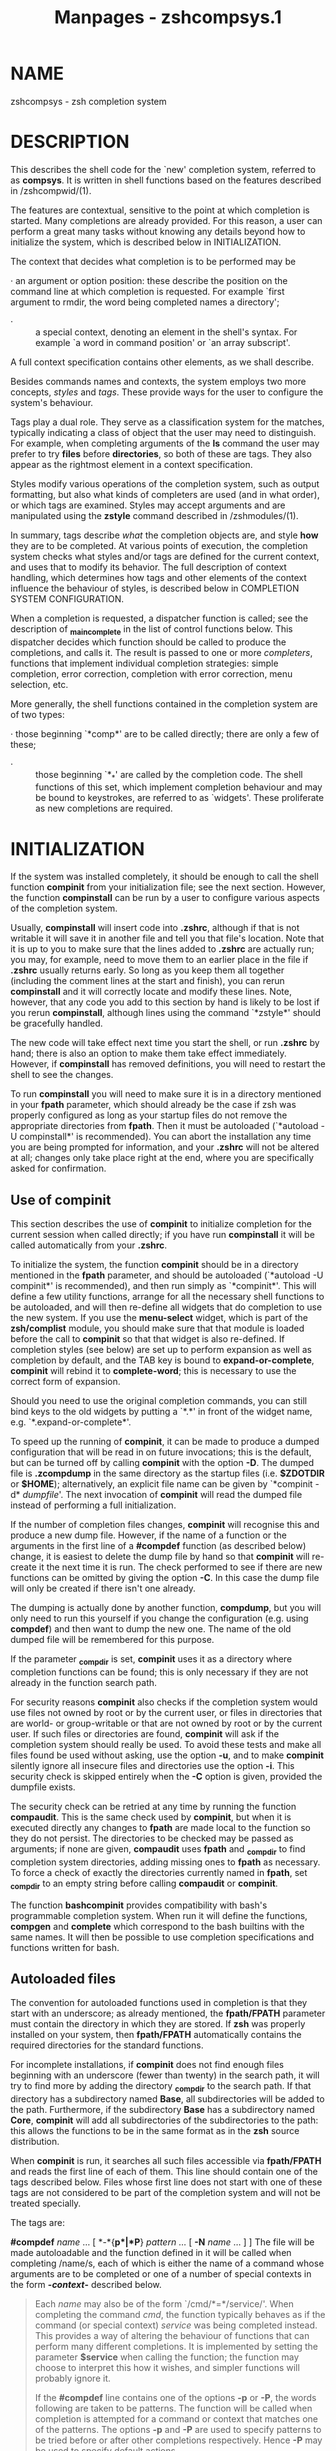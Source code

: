 #+TITLE: Manpages - zshcompsys.1
* NAME
zshcompsys - zsh completion system

* DESCRIPTION
This describes the shell code for the `new' completion system, referred
to as *compsys*. It is written in shell functions based on the features
described in /zshcompwid/(1).

The features are contextual, sensitive to the point at which completion
is started. Many completions are already provided. For this reason, a
user can perform a great many tasks without knowing any details beyond
how to initialize the system, which is described below in
INITIALIZATION.

The context that decides what completion is to be performed may be

· an argument or option position: these describe the position on the
command line at which completion is requested. For example `first
argument to rmdir, the word being completed names a directory';

- · :: a special context, denoting an element in the shell's syntax. For
  example `a word in command position' or `an array subscript'.

A full context specification contains other elements, as we shall
describe.

Besides commands names and contexts, the system employs two more
concepts, /styles/ and /tags/. These provide ways for the user to
configure the system's behaviour.

Tags play a dual role. They serve as a classification system for the
matches, typically indicating a class of object that the user may need
to distinguish. For example, when completing arguments of the *ls*
command the user may prefer to try *files* before *directories*, so both
of these are tags. They also appear as the rightmost element in a
context specification.

Styles modify various operations of the completion system, such as
output formatting, but also what kinds of completers are used (and in
what order), or which tags are examined. Styles may accept arguments and
are manipulated using the *zstyle* command described in /zshmodules/(1).

In summary, tags describe /what/ the completion objects are, and style
*how* they are to be completed. At various points of execution, the
completion system checks what styles and/or tags are defined for the
current context, and uses that to modify its behavior. The full
description of context handling, which determines how tags and other
elements of the context influence the behaviour of styles, is described
below in COMPLETION SYSTEM CONFIGURATION.

When a completion is requested, a dispatcher function is called; see the
description of *_main_complete* in the list of control functions below.
This dispatcher decides which function should be called to produce the
completions, and calls it. The result is passed to one or more
/completers/, functions that implement individual completion strategies:
simple completion, error correction, completion with error correction,
menu selection, etc.

More generally, the shell functions contained in the completion system
are of two types:

· those beginning `*comp*' are to be called directly; there are only a
few of these;

- · :: those beginning `*_*' are called by the completion code. The
  shell functions of this set, which implement completion behaviour and
  may be bound to keystrokes, are referred to as `widgets'. These
  proliferate as new completions are required.

* INITIALIZATION
If the system was installed completely, it should be enough to call the
shell function *compinit* from your initialization file; see the next
section. However, the function *compinstall* can be run by a user to
configure various aspects of the completion system.

Usually, *compinstall* will insert code into *.zshrc*, although if that
is not writable it will save it in another file and tell you that file's
location. Note that it is up to you to make sure that the lines added to
*.zshrc* are actually run; you may, for example, need to move them to an
earlier place in the file if *.zshrc* usually returns early. So long as
you keep them all together (including the comment lines at the start and
finish), you can rerun *compinstall* and it will correctly locate and
modify these lines. Note, however, that any code you add to this section
by hand is likely to be lost if you rerun *compinstall*, although lines
using the command `*zstyle*' should be gracefully handled.

The new code will take effect next time you start the shell, or run
*.zshrc* by hand; there is also an option to make them take effect
immediately. However, if *compinstall* has removed definitions, you will
need to restart the shell to see the changes.

To run *compinstall* you will need to make sure it is in a directory
mentioned in your *fpath* parameter, which should already be the case if
zsh was properly configured as long as your startup files do not remove
the appropriate directories from *fpath*. Then it must be autoloaded
(`*autoload -U compinstall*' is recommended). You can abort the
installation any time you are being prompted for information, and your
*.zshrc* will not be altered at all; changes only take place right at
the end, where you are specifically asked for confirmation.

** Use of compinit
This section describes the use of *compinit* to initialize completion
for the current session when called directly; if you have run
*compinstall* it will be called automatically from your *.zshrc*.

To initialize the system, the function *compinit* should be in a
directory mentioned in the *fpath* parameter, and should be autoloaded
(`*autoload -U compinit*' is recommended), and then run simply as
`*compinit*'. This will define a few utility functions, arrange for all
the necessary shell functions to be autoloaded, and will then re-define
all widgets that do completion to use the new system. If you use the
*menu-select* widget, which is part of the *zsh/complist* module, you
should make sure that that module is loaded before the call to
*compinit* so that that widget is also re-defined. If completion styles
(see below) are set up to perform expansion as well as completion by
default, and the TAB key is bound to *expand-or-complete*, *compinit*
will rebind it to *complete-word*; this is necessary to use the correct
form of expansion.

Should you need to use the original completion commands, you can still
bind keys to the old widgets by putting a `*.*' in front of the widget
name, e.g. `*.expand-or-complete*'.

To speed up the running of *compinit*, it can be made to produce a
dumped configuration that will be read in on future invocations; this is
the default, but can be turned off by calling *compinit* with the option
*-D*. The dumped file is *.zcompdump* in the same directory as the
startup files (i.e. *$ZDOTDIR* or *$HOME*); alternatively, an explicit
file name can be given by `*compinit -d* /dumpfile/'. The next
invocation of *compinit* will read the dumped file instead of performing
a full initialization.

If the number of completion files changes, *compinit* will recognise
this and produce a new dump file. However, if the name of a function or
the arguments in the first line of a *#compdef* function (as described
below) change, it is easiest to delete the dump file by hand so that
*compinit* will re-create it the next time it is run. The check
performed to see if there are new functions can be omitted by giving the
option *-C*. In this case the dump file will only be created if there
isn't one already.

The dumping is actually done by another function, *compdump*, but you
will only need to run this yourself if you change the configuration
(e.g. using *compdef*) and then want to dump the new one. The name of
the old dumped file will be remembered for this purpose.

If the parameter *_compdir* is set, *compinit* uses it as a directory
where completion functions can be found; this is only necessary if they
are not already in the function search path.

For security reasons *compinit* also checks if the completion system
would use files not owned by root or by the current user, or files in
directories that are world- or group-writable or that are not owned by
root or by the current user. If such files or directories are found,
*compinit* will ask if the completion system should really be used. To
avoid these tests and make all files found be used without asking, use
the option *-u*, and to make *compinit* silently ignore all insecure
files and directories use the option *-i*. This security check is
skipped entirely when the *-C* option is given, provided the dumpfile
exists.

The security check can be retried at any time by running the function
*compaudit*. This is the same check used by *compinit*, but when it is
executed directly any changes to *fpath* are made local to the function
so they do not persist. The directories to be checked may be passed as
arguments; if none are given, *compaudit* uses *fpath* and *_compdir* to
find completion system directories, adding missing ones to *fpath* as
necessary. To force a check of exactly the directories currently named
in *fpath*, set *_compdir* to an empty string before calling *compaudit*
or *compinit*.

The function *bashcompinit* provides compatibility with bash's
programmable completion system. When run it will define the functions,
*compgen* and *complete* which correspond to the bash builtins with the
same names. It will then be possible to use completion specifications
and functions written for bash.

** Autoloaded files
The convention for autoloaded functions used in completion is that they
start with an underscore; as already mentioned, the *fpath/FPATH*
parameter must contain the directory in which they are stored. If *zsh*
was properly installed on your system, then *fpath/FPATH* automatically
contains the required directories for the standard functions.

For incomplete installations, if *compinit* does not find enough files
beginning with an underscore (fewer than twenty) in the search path, it
will try to find more by adding the directory *_compdir* to the search
path. If that directory has a subdirectory named *Base*, all
subdirectories will be added to the path. Furthermore, if the
subdirectory *Base* has a subdirectory named *Core*, *compinit* will add
all subdirectories of the subdirectories to the path: this allows the
functions to be in the same format as in the *zsh* source distribution.

When *compinit* is run, it searches all such files accessible via
*fpath/FPATH* and reads the first line of each of them. This line should
contain one of the tags described below. Files whose first line does not
start with one of these tags are not considered to be part of the
completion system and will not be treated specially.

The tags are:

*#compdef* /name/ ... [ *-*{*p*|*P*} /pattern/ ... [ *-N* /name/ ... ] ]
The file will be made autoloadable and the function defined in it will
be called when completing /name/s, each of which is either the name of a
command whose arguments are to be completed or one of a number of
special contexts in the form *-*/context/*-* described below.

#+begin_quote
Each /name/ may also be of the form `/cmd/*=*/service/'. When completing
the command /cmd/, the function typically behaves as if the command (or
special context) /service/ was being completed instead. This provides a
way of altering the behaviour of functions that can perform many
different completions. It is implemented by setting the parameter
*$service* when calling the function; the function may choose to
interpret this how it wishes, and simpler functions will probably ignore
it.

If the *#compdef* line contains one of the options *-p* or *-P*, the
words following are taken to be patterns. The function will be called
when completion is attempted for a command or context that matches one
of the patterns. The options *-p* and *-P* are used to specify patterns
to be tried before or after other completions respectively. Hence *-P*
may be used to specify default actions.

The option *-N* is used after a list following *-p* or *-P*; it
specifies that remaining words no longer define patterns. It is possible
to toggle between the three options as many times as necessary.

#+end_quote

- *#compdef -k* /style key-sequence/ ... :: This option creates a widget
  behaving like the builtin widget /style/ and binds it to the given
  /key-sequence/s, if any. The /style/ must be one of the builtin
  widgets that perform completion, namely *complete-word*,
  *delete-char-or-list*, *expand-or-complete*,
  *expand-or-complete-prefix*, *list-choices*, *menu-complete*,
  *menu-expand-or-complete*, or *reverse-menu-complete*. If the
  *zsh/complist* module is loaded (see /zshmodules/(1)) the widget
  *menu-select* is also available.

  When one of the /key-sequence/s is typed, the function in the file
  will be invoked to generate the matches. Note that a key will not be
  re-bound if it already was (that is, was bound to something other than
  *undefined-key*). The widget created has the same name as the file and
  can be bound to any other keys using *bindkey* as usual.

- *#compdef -K* /widget-name/ /style/ /key-sequence/ [ /name/ /style/
  /seq/ ... ] :: This is similar to *-k* except that only one
  /key-sequence/ argument may be given for each /widget-name/ /style/
  pair. However, the entire set of three arguments may be repeated with
  a different set of arguments. Note in particular that the
  /widget-name/ must be distinct in each set. If it does not begin with
  `*_*' this will be added. The /widget-name/ should not clash with the
  name of any existing widget: names based on the name of the function
  are most useful. For example,

  #+begin_quote
  #+begin_example
  #compdef -K _foo_complete complete-word "^X^C" \ 
    _foo_list list-choices "^X^D"
  #+end_example

  #+end_quote

  (all on one line) defines a widget *_foo_complete* for completion,
  bound to `*^X^C*', and a widget *_foo_list* for listing, bound to
  `*^X^D*'.

- *#autoload* [ /options/ ] :: Functions with the *#autoload* tag are
  marked for autoloading but are not otherwise treated specially.
  Typically they are to be called from within one of the completion
  functions. Any /options/ supplied will be passed to the *autoload*
  builtin; a typical use is *+X* to force the function to be loaded
  immediately. Note that the *-U* and *-z* flags are always added
  implicitly.

The *#* is part of the tag name and no white space is allowed after it.
The *#compdef* tags use the *compdef* function described below; the main
difference is that the name of the function is supplied implicitly.

The special contexts for which completion functions can be defined are:

*-array-value-* The right hand side of an array-assignment
(`/name/*=(*/.../*)*')

- *-assign-parameter-* :: The name of a parameter in an assignment, i.e.
  on the left hand side of an `*=*'

- *-brace-parameter-* :: The name of a parameter expansion within braces
  (`*${*/.../*}*')

- *-command-* :: A word in command position

- *-condition-* :: A word inside a condition (`*[[*/.../*]]*')

- *-default-* :: Any word for which no other completion is defined

- *-equal-* :: A word beginning with an equals sign

- *-first-* :: This is tried before any other completion function. The
  function called may set the *_compskip* parameter to one of various
  values: *all*: no further completion is attempted; a string containing
  the substring *patterns*: no pattern completion functions will be
  called; a string containing *default*: the function for the
  `*-default-*' context will not be called, but functions defined for
  commands will be.

- *-math-* :: Inside mathematical contexts, such as `*((*/.../*))*'

- *-parameter-* :: The name of a parameter expansion (`*$*/.../')

- *-redirect-* :: The word after a redirection operator.

- *-subscript-* :: The contents of a parameter subscript.

- *-tilde-* :: After an initial tilde (`*~*'), but before the first
  slash in the word.

- *-value-* :: On the right hand side of an assignment.

Default implementations are supplied for each of these contexts. In most
cases the context *-*/context/*-* is implemented by a corresponding
function *_*/context/, for example the context `*-tilde-*' and the
function `*_tilde*').

The contexts *-redirect-* and *-value-* allow extra context-specific
information. (Internally, this is handled by the functions for each
context calling the function *_dispatch*.) The extra information is
added separated by commas.

For the *-redirect-* context, the extra information is in the form
`*-redirect-,*/op/*,*/command/', where /op/ is the redirection operator
and /command/ is the name of the command on the line. If there is no
command on the line yet, the /command/ field will be empty.

For the *-value-* context, the form is `*-value-,*/name/*,*/command/',
where /name/ is the name of the parameter on the left hand side of the
assignment. In the case of elements of an associative array, for example
`*assoc=(key <TAB>*', /name/ is expanded to `/name/*-*/key/'. In certain
special contexts, such as completing after `*make CFLAGS=*', the
/command/ part gives the name of the command, here *make*; otherwise it
is empty.

It is not necessary to define fully specific completions as the
functions provided will try to generate completions by progressively
replacing the elements with `*-default-*'. For example, when completing
after `*foo=<TAB>*', *_value* will try the names `*-value-,foo,*' (note
the empty /command/ part), `*-value-,foo,-default-*'
and`*-value-,-default-,-default-*', in that order, until it finds a
function to handle the context.

As an example:

#+begin_quote
#+begin_example
compdef '_files -g "*.log"' '-redirect-,2>,-default-'
#+end_example

#+end_quote

completes files matching `**.log*' after `*2> <TAB>*' for any command
with no more specific handler defined.

Also:

#+begin_quote
#+begin_example
compdef _foo -value-,-default-,-default-
#+end_example

#+end_quote

specifies that *_foo* provides completions for the values of parameters
for which no special function has been defined. This is usually handled
by the function *_value* itself.

The same lookup rules are used when looking up styles (as described
below); for example

#+begin_quote
#+begin_example
zstyle ':completion:*:*:-redirect-,2>,*:*' file-patterns '*.log'
#+end_example

#+end_quote

is another way to make completion after `*2> <TAB>*' complete files
matching `**.log*'.

** Functions
The following function is defined by *compinit* and may be called
directly.

*compdef* [ *-ane* ] /function name/ ... [ *-*{*p*|*P*} /pattern/ ... [
*-N* /name/ ...]]

*compdef -d* /name/ ...

*compdef -k* [ *-an* ] /function style key-sequence/ [ /key-sequence/
... ]

*compdef -K* [ *-an* ] /function name style key-seq/ [ /name style seq/
... ] The first form defines the /function/ to call for completion in
the given contexts as described for the *#compdef* tag above.

#+begin_quote
Alternatively, all the arguments may have the form `/cmd/*=*/service/'.
Here /service/ should already have been defined by `/cmd1/*=*/service/'
lines in *#compdef* files, as described above. The argument for /cmd/
will be completed in the same way as /service/.

The /function/ argument may alternatively be a string containing almost
any shell code. If the string contains an equal sign, the above will
take precedence. The option *-e* may be used to specify the first
argument is to be evaluated as shell code even if it contains an equal
sign. The string will be executed using the *eval* builtin command to
generate completions. This provides a way of avoiding having to define a
new completion function. For example, to complete files ending in `*.h*'
as arguments to the command *foo*:

#+begin_quote
#+begin_example
compdef '_files -g "*.h"' foo
#+end_example

#+end_quote

The option *-n* prevents any completions already defined for the command
or context from being overwritten.

The option *-d* deletes any completion defined for the command or
contexts listed.

The /name/s may also contain *-p*, *-P* and *-N* options as described
for the *#compdef* tag. The effect on the argument list is identical,
switching between definitions of patterns tried initially, patterns
tried finally, and normal commands and contexts.

The parameter *$_compskip* may be set by any function defined for a
pattern context. If it is set to a value containing the substring
`*patterns*' none of the pattern-functions will be called; if it is set
to a value containing the substring `*all*', no other function will be
called. Setting *$_compskip* in this manner is of particular utility
when using the *-p* option, as otherwise the dispatcher will move on to
additional functions (likely the default one) after calling the
pattern-context one, which can mangle the display of completion
possibilities if not handled properly.

The form with *-k* defines a widget with the same name as the /function/
that will be called for each of the /key-sequence/s; this is like the
*#compdef -k* tag. The function should generate the completions needed
and will otherwise behave like the builtin widget whose name is given as
the /style/ argument. The widgets usable for this are: *complete-word*,
*delete-char-or-list*, *expand-or-complete*,
*expand-or-complete-prefix*, *list-choices*, *menu-complete*,
*menu-expand-or-complete*, and *reverse-menu-complete*, as well as
*menu-select* if the *zsh/complist* module is loaded. The option *-n*
prevents the key being bound if it is already to bound to something
other than *undefined-key*.

The form with *-K* is similar and defines multiple widgets based on the
same /function/, each of which requires the set of three arguments
/name/, /style/ and /key-seq/uence, where the latter two are as for *-k*
and the first must be a unique widget name beginning with an underscore.

Wherever applicable, the *-a* option makes the /function/ autoloadable,
equivalent to *autoload -U */function/.

#+end_quote

The function *compdef* can be used to associate existing completion
functions with new commands. For example,

#+begin_quote
#+begin_example
compdef _pids foo
#+end_example

#+end_quote

uses the function *_pids* to complete process IDs for the command *foo*.

Note also the *_gnu_generic* function described below, which can be used
to complete options for commands that understand the `*--help*' option.

* COMPLETION SYSTEM CONFIGURATION
This section gives a short overview of how the completion system works,
and then more detail on how users can configure how and when matches are
generated.

** Overview
When completion is attempted somewhere on the command line the
completion system begins building the context. The context represents
everything that the shell knows about the meaning of the command line
and the significance of the cursor position. This takes account of a
number of things including the command word (such as `*grep*' or
`*zsh*') and options to which the current word may be an argument (such
as the `*-o*' option to *zsh* which takes a shell option as an
argument).

The context starts out very generic ("we are beginning a completion")
and becomes more specific as more is learned ("the current word is in a
position that is usually a command name" or "the current word might be a
variable name" and so on). Therefore the context will vary during the
same call to the completion system.

This context information is condensed into a string consisting of
multiple fields separated by colons, referred to simply as `the context'
in the remainder of the documentation. Note that a user of the
completion system rarely needs to compose a context string, unless for
example a new function is being written to perform completion for a new
command. What a user may need to do is compose a /style/ pattern, which
is matched against a context when needed to look up context-sensitive
options that configure the completion system.

The next few paragraphs explain how a context is composed within the
completion function suite. Following that is discussion of how /styles/
are defined. Styles determine such things as how the matches are
generated, similarly to shell options but with much more control. They
are defined with the *zstyle* builtin command (see /zshmodules/(1)).

The context string always consists of a fixed set of fields, separated
by colons and with a leading colon before the first. Fields which are
not yet known are left empty, but the surrounding colons appear anyway.
The fields are always in the order
*:completion:*/function/*:*/completer/*:*/command/*:*/argument/*:*/tag/.
These have the following meaning:

· The literal string *completion*, saying that this style is used by the
completion system. This distinguishes the context from those used by,
for example, zle widgets and ZFTP functions.

- · :: The /function/, if completion is called from a named widget
  rather than through the normal completion system. Typically this is
  blank, but it is set by special widgets such as *predict-on* and the
  various functions in the *Widget* directory of the distribution to the
  name of that function, often in an abbreviated form.

- · :: The /completer/ currently active, the name of the function
  without the leading underscore and with other underscores converted to
  hyphens. A `completer' is in overall control of how completion is to
  be performed; `*complete*' is the simplest, but other completers exist
  to perform related tasks such as correction, or to modify the
  behaviour of a later completer. See the section `Control Functions'
  below for more information.

- · :: The /command/ or a special *-*/context/*-*, just at it appears
  following the *#compdef* tag or the *compdef* function. Completion
  functions for commands that have sub-commands usually modify this
  field to contain the name of the command followed by a minus sign and
  the sub-command. For example, the completion function for the *cvs*
  command sets this field to *cvs-add* when completing arguments to the
  *add* subcommand.

- · :: The /argument/; this indicates which command line or option
  argument we are completing. For command arguments this generally takes
  the form *argument-*/n/, where /n/ is the number of the argument, and
  for arguments to options the form *option-*/opt/*-*/n/ where /n/ is
  the number of the argument to option /opt/. However, this is only the
  case if the command line is parsed with standard UNIX-style options
  and arguments, so many completions do not set this.

- · :: The /tag/. As described previously, tags are used to discriminate
  between the types of matches a completion function can generate in a
  certain context. Any completion function may use any tag name it
  likes, but a list of the more common ones is given below.

The context is gradually put together as the functions are executed,
starting with the main entry point, which adds *:completion:* and the
/function/ element if necessary. The completer then adds the /completer/
element. The contextual completion adds the /command/ and /argument/
options. Finally, the /tag/ is added when the types of completion are
known. For example, the context name

#+begin_quote
#+begin_example
:completion::complete:dvips:option-o-1:files
#+end_example

#+end_quote

says that normal completion was attempted as the first argument to the
option *-o of the command dvips:*

#+begin_quote
#+begin_example
dvips -o ...
#+end_example

#+end_quote

and the completion function will generate filenames.

Usually completion will be tried for all possible tags in an order given
by the completion function. However, this can be altered by using the
*tag-order style. Completion is then restricted to the list of given*
tags in the given order.

The *_complete_help bindable command shows all the contexts and tags*
available for completion at a particular point. This provides an easy
way of finding information for *tag-order and other styles. It is*
described in the section `Bindable Commands' below.

When looking up styles the completion system uses full context names,
including the tag. Looking up the value of a style therefore consists of
two things: the context, which is matched to the most specific (best
fitting) pattern, and the name of the style itself, which must be
matched exactly. The following examples demonstrate that patterns may be
loosely defined for styles that apply broadly, or as tightly defined as
desired for styles that apply in narrower circumstances.

For example, many completion functions can generate matches in a simple
and a verbose form and use the *verbose style to decide* which form
should be used. To make all such functions use the verbose form, put

#+begin_quote
#+begin_example
zstyle ':completion:*' verbose yes
#+end_example

#+end_quote

in a startup file (probably *.zshrc).* This gives the *verbose style the
value yes in every* context inside the completion system, unless that
context has a more specific definition. It is best to avoid giving the
pattern as `**'* in case the style has some meaning outside the
completion system.

Many such general purpose styles can be configured simply by using the
*compinstall function.*

A more specific example of the use of the *verbose style is by the*
completion for the *kill builtin. If the style is set, the builtin*
lists full job texts and process command lines; otherwise it shows the
bare job numbers and PIDs. To turn the style off for this use only:

#+begin_quote
#+begin_example
zstyle ':completion:*:*:kill:*:*' verbose no
#+end_example

#+end_quote

For even more control, the style can use one of the tags `*jobs' or*
`*processes'. To turn off verbose display only for jobs:*

#+begin_quote
#+begin_example
zstyle ':completion:*:*:kill:*:jobs' verbose no
#+end_example

#+end_quote

The *-e option to zstyle even allows completion function code to* appear
as the argument to a style; this requires some understanding of the
internals of completion functions (see see /zshcompwid/*(1))). For
example,*

#+begin_quote
#+begin_example
zstyle -e ':completion:*' hosts 'reply=($myhosts)'
#+end_example

#+end_quote

This forces the value of the *hosts style to be read from the* variable
*myhosts each time a host name is needed; this is useful* if the value
of *myhosts can change dynamically.* For another useful example, see the
example in the description of the *file-list style below. This form can
be* slow and should be avoided for commonly examined styles such as
*menu and list-rows-first.*

Note that the order in which styles are /defined/* does not matter; the*
style mechanism uses the most specific possible match for a particular
style to determine the set of values. Strings are preferred over
patterns (for example, `*:completion::complete:::foo' is* more specific
than `*:completion::complete:::*'), and longer patterns are* preferred
over the pattern `**'. See * /zmodules/*(1)* for details.

Context patterns that use something other than a wildcard (**) to match
the* middle parts of the context -- the /completer/*, */command/*, and*
/argument/* in*
*:completion:*/function/*:*/completer/*:*/command/*:*/argument/*:*/tag/
-- should include all six colons (*:) explicitly. Without this,* a
pattern such as *:completion:*:foo:* could match foo against a*
component other than the intended one (for example, against /completer/*
when* a match against /command/* was intended).*

Style names like those of tags are arbitrary and depend on the
completion function. However, the following two sections list some of
the most common tags and styles.

** Standard Tags
Some of the following are only used when looking up particular styles
and do not refer to a type of match.

*accounts* used to look up the *users-hosts style*

- *all-expansions* :: used by the *_expand completer when adding the
  single string containing* all possible expansions

- *all-files* :: for the names of all files (as distinct from a
  particular subset, see the *globbed-files tag).*

- *arguments* :: for arguments to a command

- *arrays* :: for names of array parameters

- *association-keys* :: for keys of associative arrays; used when
  completing inside a subscript to a parameter of this type

- *bookmarks* :: when completing bookmarks (e.g. for URLs and the *zftp
  function suite)*

- *builtins* :: for names of builtin commands

- *characters* :: for single characters in arguments of commands such as
  *stty. Also used* when completing character classes after an opening
  bracket

- *colormapids* :: for X colormap ids

- *colors* :: for color names

- *commands* :: for names of external commands. Also used by complex
  commands such as *cvs when completing names subcommands.*

- *contexts* :: for contexts in arguments to the *zstyle builtin
  command*

- *corrections* :: used by the *_approximate and _correct completers for
  possible* corrections

- *cursors* :: for cursor names used by X programs

- *default* :: used in some contexts to provide a way of supplying a
  default when more specific tags are also valid. Note that this tag is
  used when only the /function/* field of the context name is set*

- *descriptions* :: used when looking up the value of the *format style
  to generate* descriptions for types of matches

- *devices* :: for names of device special files

- *directories* :: for names of directories -- *local-directories is
  used instead* when completing arguments of *cd and related builtin
  commands when* the *cdpath array is set*

- *directory-stack* :: for entries in the directory stack

- *displays* :: for X display names

- *domains* :: for network domains

- *email-*/plugin/ :: for email addresses from the `*_email-*/plugin/*'
  backend of _email_addresses*

- *expansions* :: used by the *_expand completer for individual words
  (as opposed to* the complete set of expansions) resulting from the
  expansion of a word on the command line

- *extensions* :: for X server extensions

- *file-descriptors* :: for numbers of open file descriptors

- *files* :: the generic file-matching tag used by functions completing
  filenames

- *fonts* :: for X font names

- *fstypes* :: for file system types (e.g. for the *mount command)*

- *functions* :: names of functions -- normally shell functions,
  although certain commands may understand other kinds of function

- *globbed-files* :: for filenames when the name has been generated by
  pattern matching

- *groups* :: for names of user groups

- *history-words* :: for words from the history

- *hosts* :: for hostnames

- *indexes* :: for array indexes

- *interfaces* :: for network interfaces

- *jobs* :: for jobs (as listed by the `*jobs' builtin)*

- *keymaps* :: for names of zsh keymaps

- *keysyms* :: for names of X keysyms

- *libraries* :: for names of system libraries

- *limits* :: for system limits

- *local-directories* :: for names of directories that are
  subdirectories of the current working directory when completing
  arguments of *cd and related builtin* commands (compare
  *path-directories) -- when the cdpath* array is unset, *directories is
  used instead*

- *mailboxes* :: for e-mail folders

- *manuals* :: for names of manual pages

- *maps* :: for map names (e.g. NIS maps)

- *messages* :: used to look up the *format style for messages*

- *modifiers* :: for names of X modifiers

- *modules* :: for modules (e.g. *zsh modules)*

- *my-accounts* :: used to look up the *users-hosts style*

- *named-directories* :: for named directories (you wouldn't have
  guessed that, would you?)

- *names* :: for all kinds of names

- *newsgroups* :: for USENET groups

- *nicknames* :: for nicknames of NIS maps

- *options* :: for command options

- *original* :: used by the *_approximate, _correct and _expand
  completers when* offering the original string as a match

- *other-accounts* :: used to look up the *users-hosts style*

- *packages* :: for packages (e.g. *rpm or installed Debian packages)*

- *parameters* :: for names of parameters

- *path-directories* :: for names of directories found by searching the
  *cdpath array when* completing arguments of *cd and related builtin
  commands (compare* *local-directories)*

- *paths* :: used to look up the values of the *expand, ambiguous and*
  *special-dirs styles*

- *pods* :: for perl pods (documentation files)

- *ports* :: for communication ports

- *prefixes* :: for prefixes (like those of a URL)

- *printers* :: for print queue names

- *processes* :: for process identifiers

- *processes-names* :: used to look up the *command style when
  generating the names of* processes for *killall*

- *sequences* :: for sequences (e.g. *mh sequences)*

- *sessions* :: for sessions in the *zftp function suite*

- *signals* :: for signal names

- *strings* :: for strings (e.g. the replacement strings for the *cd
  builtin* command)

- *styles* :: for styles used by the zstyle builtin command

- *suffixes* :: for filename extensions

- *tags* :: for tags (e.g. *rpm tags)*

- *targets* :: for makefile targets

- *time-zones* :: for time zones (e.g. when setting the *TZ parameter)*

- *types* :: for types of whatever (e.g. address types for the *xhost
  command)*

- *urls* :: used to look up the *urls and local styles when completing
  URLs*

- *users* :: for usernames

- *values* :: for one of a set of values in certain lists

- *variant* :: used by *_pick_variant to look up the command to run when
  determining* what program is installed for a particular command name.

- *visuals* :: for X visuals

- *warnings* :: used to look up the *format style for warnings*

- *widgets* :: for zsh widget names

- *windows* :: for IDs of X windows

- *zsh-options* :: for shell options

** Standard Styles
Note that the values of several of these styles represent boolean
values. Any of the strings `*true', `on',* `*yes', and `1' can be used
for the value `true' and* any of the strings `*false', `off', `no', and
`0' for* the value `false'. The behavior for any other value is
undefined except where explicitly mentioned. The default value may be
either `true' or `false' if the style is not set.

Some of these styles are tested first for every possible tag
corresponding to a type of match, and if no style was found, for the
*default tag. The most notable styles of this type are menu, *
*list-colors and styles controlling completion listing such as *
*list-packed and last-prompt. When tested for the default* tag, only the
/function/* field of the context will be set so that* a style using the
*default tag will normally be defined along the lines of:*

#+begin_quote
#+begin_example
zstyle ':completion:*:default' menu ...
#+end_example

#+end_quote

*accept-exact* This is tested for the *default tag in addition to the
tags valid for* the current context. If it is set to `true' and any of
the trial matches is the same as the string on the command line, this
match will immediately be accepted (even if it would otherwise be
considered ambiguous).

#+begin_quote
When completing pathnames (where the tag used is `*paths')* this style
accepts any number of patterns as the value in addition to the boolean
values. Pathnames matching one of these patterns will be accepted
immediately even if the command line contains some more partially typed
pathname components and these match no file under the directory
accepted.

This style is also used by the *_expand completer to decide if* words
beginning with a tilde or parameter expansion should be expanded. For
example, if there are parameters *foo and foobar, the string `$foo' will
only be expanded if * *accept-exact is set to `true'; otherwise the
completion system will* be allowed to complete *$foo to $foobar. If the
style is set to* `*continue', _expand will add the expansion as a match
and the completion* system will also be allowed to continue.

#+end_quote

- *accept-exact-dirs* :: This is used by filename completion. Unlike
  *accept-exact it is* a boolean. By default, filename completion
  examines all components of a path to see if there are completions of
  that component, even if the component matches an existing directory.
  For example, when completion after */usr/bin/, the function examines
  possible* completions to */usr.*

  When this style is `true', any prefix of a path that matches an
  existing directory is accepted without any attempt to complete it
  further. Hence, in the given example, the path */usr/bin/ is accepted*
  immediately and completion tried in that directory.

  This style is also useful when completing after directories that
  magically appear when referenced, such as ZFS *.zfs directories* or
  NetApp *.snapshot directories. When the style is set the* shell does
  not check for the existence of the directory within the parent
  directory.

  If you wish to inhibit this behaviour entirely, set the
  *path-completion* style (see below) to `false'.

- *add-space* :: This style is used by the *_expand completer. If it is
  `true' (the* default), a space will be inserted after all words
  resulting from the expansion, or a slash in the case of directory
  names. If the value is `*file', the completer will only add a space*
  to names of existing files. Either a boolean `true' or the value
  `*file' may be combined with `subst', in which case the completer*
  will not add a space to words generated from the expansion of a
  substitution of the form `*$(*/.../*)' or `${*/.../*}'.*

  The *_prefix completer uses this style as a simple boolean value* to
  decide if a space should be inserted before the suffix.

- *ambiguous* :: This applies when completing non-final components of
  filename paths, in other words those with a trailing slash. If it is
  set, the cursor is left after the first ambiguous component, even if
  menu completion is in use. The style is always tested with the *paths
  tag.*

- *assign-list* :: When completing after an equals sign that is being
  treated as an assignment, the completion system normally completes
  only one filename. In some cases the value may be a list of filenames
  separated by colons, as with *PATH and similar parameters. This style
  can be set to a* list of patterns matching the names of such
  parameters.

  The default is to complete lists when the word on the line already
  contains a colon.

- *auto-description* :: If set, this style's value will be used as the
  description for options that are not described by the completion
  functions, but that have exactly one argument. The sequence `*%d' in
  the value will be replaced by* the description for this argument.
  Depending on personal preferences, it may be useful to set this style
  to something like `*specify: %d'. * Note that this may not work for
  some commands.

- *avoid-completer* :: This is used by the *_all_matches completer to
  decide if the string * consisting of all matches should be added to
  the list currently being generated. Its value is a list of names of
  completers. If any of these is the name of the completer that
  generated the matches in this completion, the string will not be
  added.

  The default value for this style is `*_expand _old_list _correct*
  _approximate*', i.e. it contains the completers for which a string*
  with all matches will almost never be wanted.

- *cache-path* :: This style defines the path where any cache files
  containing dumped completion data are stored. It defaults to
  `*$ZDOTDIR/.zcompcache', or* `*$HOME/.zcompcache' if $ZDOTDIR is not
  defined. The completion* cache will not be used unless the *use-cache
  style is set.*

- *cache-policy* :: This style defines the function that will be used to
  determine whether a cache needs rebuilding. See the section on the
  *_cache_invalid* function below.

- *call-command* :: This style is used in the function for commands such
  as *make and* *ant where calling the command directly to generate
  matches suffers* problems such as being slow or, as in the case of
  *make can* potentially cause actions in the makefile to be executed.
  If it is set to `true' the command is called to generate matches. The
  default value of this style is `false'.

- *command* :: In many places, completion functions need to call
  external commands to generate the list of completions. This style can
  be used to override the command that is called in some such cases. The
  elements of the value are joined with spaces to form a command line to
  execute. The value can also start with a hyphen, in which case the
  usual command will be added to the end; this is most useful for
  putting `*builtin' or `command' in* front to make sure the appropriate
  version of a command is called, for example to avoid calling a shell
  function with the same name as an external command.

  As an example, the completion function for process IDs uses this style
  with the *processes tag to generate the IDs to complete and* the list
  of processes to display (if the *verbose style is `true').* The list
  produced by the command should look like the output of the *ps
  command. The first line is not displayed, but is searched for* the
  string `*PID' (or `pid') to find the position of the* process IDs in
  the following lines. If the line does not contain `*PID', the first
  numbers in each of the other lines are taken as the * process IDs to
  complete.

  Note that the completion function generally has to call the specified
  command for each attempt to generate the completion list. Hence care
  should be taken to specify only commands that take a short time to
  run, and in particular to avoid any that may never terminate.

- *command-path* :: This is a list of directories to search for commands
  to complete. The default for this style is the value of the special
  parameter *path.*

- *commands* :: This is used by the function completing sub-commands for
  the system initialisation scripts (residing in */etc/init.d or
  somewhere not* too far away from that). Its values give the default
  commands to complete for those commands for which the completion
  function isn't able to find them out automatically. The default for
  this style are the two strings `*start' and `stop'.*

- *complete* :: This is used by the *_expand_alias function when invoked
  as a* bindable command. If set to `true' and the word on the command
  line is not the name of an alias, matching alias names will be
  completed.

- *complete-options* :: This is used by the completer for *cd, chdir and
  pushd.* For these commands a *- is used to introduce a directory stack
  entry* and completion of these is far more common than completing
  options. Hence unless the value of this style is `true' options will
  not be completed, even after an initial *-. If it is `true', options
  will* be completed after an initial *- unless there is a preceding*
  *-- on the command line.*

- *completer* :: The strings given as the value of this style provide
  the names of the completer functions to use. The available completer
  functions are described in the section `Control Functions' below.

  Each string may be either the name of a completer function or a string
  of the form `/function/*:*/name/*'. In the first case the*
  /completer/* field of the context will contain the name of the*
  completer without the leading underscore and with all other
  underscores replaced by hyphens. In the second case the /function/* is
  the name of the completer to call, but the context* will contain the
  user-defined /name/* in the */completer/* field of* the context. If
  the /name/* starts with a hyphen, the string for the* context will be
  build from the name of the completer function as in the first case
  with the /name/* appended to it. For example: *

  #+begin_quote
  #+begin_example
  zstyle ':completion:*' completer _complete _complete:-foo
  #+end_example

  #+end_quote

  Here, completion will call the *_complete completer twice, once* using
  `*complete' and once using `complete-foo' in the* /completer/* field
  of the context. Normally, using the same* completer more than once
  only makes sense when used with the `/functions/*:*/name/*' form,
  because otherwise the context* name will be the same in all calls to
  the completer; possible exceptions to this rule are the *_ignored and
  _prefix* completers.

  The default value for this style is `*_complete _ignored':* only
  completion will be done, first using the *ignored-patterns style* and
  the *$fignore array and then without ignoring matches.*

- *condition* :: This style is used by the *_list completer function to
  decide if* insertion of matches should be delayed unconditionally. The
  default is `true'.

- *delimiters* :: This style is used when adding a delimiter for use
  with history modifiers or glob qualifiers that have delimited
  arguments. It is an array of preferred delimiters to add. Non-special
  characters are preferred as the completion system may otherwise become
  confused. The default list is *:, +, /, -, %. The list* may be empty
  to force a delimiter to be typed.

- *disabled* :: If this is set to `true', the *_expand_alias completer
  and bindable * command will try to expand disabled aliases, too. The
  default is `false'.

- *domains* :: A list of names of network domains for completion. If
  this is not set, domain names will be taken from the file
  */etc/resolv.conf.*

- *environ* :: The environ style is used when completing for `*sudo'. It
  is set to an* array of `/VAR/*=*/value/*' assignments to be exported
  into the* local environment before the completion for the target
  command is invoked.

  #+begin_example
  zstyle ':completion:*:sudo::' environ \ 
    PATH="/sbin:/usr/sbin:$PATH" HOME="/root"
  #+end_example

- *expand* :: This style is used when completing strings consisting of
  multiple parts, such as path names.

  If one of its values is the string `*prefix', the partially typed*
  word from the line will be expanded as far as possible even if
  trailing parts cannot be completed.

  If one of its values is the string `*suffix', matching names for*
  components after the first ambiguous one will also be added. This
  means that the resulting string is the longest unambiguous string
  possible. However, menu completion can be used to cycle through all
  matches.

- *extra-verbose* :: If set, the completion listing is more verbose at
  the cost of a probable decrease in completion speed. Completion
  performance will suffer if this style is set to `true'.

- *fake* :: This style may be set for any completion context. It
  specifies additional strings that will always be completed in that
  context. The form of each string is `/value/*:*/description/*'; * the
  colon and description may be omitted, but any literal colons in
  /value/* must be quoted with a backslash. Any */description/ provided
  is shown alongside the value in completion listings.

  It is important to use a sufficiently restrictive context when
  specifying fake strings. Note that the styles *fake-files and
  fake-parameters* provide additional features when completing files or
  parameters.

- *fake-always* :: This works identically to the *fake style except
  that* the *ignored-patterns style is not applied to it. This makes it*
  possible to override a set of matches completely by setting the
  ignored patterns to `**'.*

  The following shows a way of supplementing any tag with arbitrary
  data, but having it behave for display purposes like a separate tag.
  In this example we use the features of the *tag-order style to divide
  the* *named-directories tag into two when performing completion with*
  the standard completer *complete for arguments of cd. The tag*
  *named-directories-normal behaves as normal, but the tag*
  *named-directories-mine contains a fixed set of directories.* This has
  the effect of adding the match group `*extra directories' with* the
  given completions.

  #+begin_quote
  #+begin_example
  zstyle ':completion::complete:cd:*' tag-order \ 
    'named-directories:-mine:extra\ directories
    named-directories:-normal:named\ directories *'
  zstyle ':completion::complete:cd:*:named-directories-mine' \ 
    fake-always mydir1 mydir2
  zstyle ':completion::complete:cd:*:named-directories-mine' \ 
    ignored-patterns '*'
  #+end_example

  #+end_quote

- *fake-files* :: This style is used when completing files and looked up
  without a tag. Its values are of the form `/dir/*:*/names.../*'. This
  will add the */names/* (strings* separated by spaces) as possible
  matches when completing in the directory /dir/*, even if no * such
  files really exist. The dir may be a pattern; pattern characters or
  colons in /dir/* should be quoted with a backslash to be treated*
  literally.

  This can be useful on systems that support special file systems whose
  top-level pathnames can not be listed or generated with glob patterns
  (but see *accept-exact-dirs for a more general way of dealing* with
  this problem). It can also be used for directories for which one does
  not have read permission.

  The pattern form can be used to add a certain `magic' entry to all
  directories on a particular file system.

- *fake-parameters* :: This is used by the completion function for
  parameter names. Its values are names of parameters that might not yet
  be set but should be completed nonetheless. Each name may also be
  followed by a colon and a string specifying the type of the parameter
  (like `*scalar', `array' or `integer'). If the type is* given, the
  name will only be completed if parameters of that type are required in
  the particular context. Names for which no type is specified will
  always be completed.

- *file-list* :: This style controls whether files completed using the
  standard builtin mechanism are to be listed with a long list similar
  to *ls -l.* Note that this feature uses the shell module *zsh/stat for
  file information; this loads the builtin stat* which will replace any
  external *stat executable. To avoid* this the following code can be
  included in an initialization file:

  #+begin_quote
  #+begin_example
  zmodload -i zsh/stat
  disable stat
  #+end_example

  #+end_quote

  The style may either be set to a `true' value (or `*all'), or* one of
  the values `*insert' or `list', indicating that files* are to be
  listed in long format in all circumstances, or when attempting to
  insert a file name, or when listing file names without attempting to
  insert one.

  More generally, the value may be an array of any of the above values,
  optionally followed by *=*/num/*. If */num/* is present it* gives the
  maximum number of matches for which long listing style will be used.
  For example,

  #+begin_quote
  #+begin_example
  zstyle ':completion:*' file-list list=20 insert=10
  #+end_example

  #+end_quote

  specifies that long format will be used when listing up to 20 files or
  inserting a file with up to 10 matches (assuming a listing is to be
  shown at all, for example on an ambiguous completion), else short
  format will be used.

  #+begin_quote
  #+begin_example
  zstyle -e ':completion:*' file-list \ 
         '(( ${+NUMERIC} )) && reply=(true)'
  #+end_example

  #+end_quote

  specifies that long format will be used any time a numeric argument is
  supplied, else short format.

- *file-patterns* :: This is used by the standard function for
  completing filenames, *_files. If the style is unset up to three tags
  are offered,* `*globbed-files',`directories' and `all-files',
  depending on* the types of files expected by the caller of *_files.
  The first two* (`*globbed-files' and `directories') are normally
  offered* together to make it easier to complete files in
  sub-directories.

  The *file-patterns style provides alternatives to the default tags,*
  which are not used. Its value consists of elements of the form
  `/pattern/*:*/tag/*'; each string may contain any number of* such
  specifications separated by spaces.

  The /pattern/* is a pattern that is to be used to generate filenames.*
  Any occurrence of the sequence `*%p' is replaced by any* pattern(s)
  passed by the function calling *_files. Colons in the pattern must* be
  preceded by a backslash to make them distinguishable from the colon
  before the /tag/*. If more than one pattern is needed, the patterns*
  can be given inside braces, separated by commas.

  The /tag/*s of all strings in the value will be offered by _files* and
  used when looking up other styles. Any /tag/*s in the same* word will
  be offered at the same time and before later words. If no `*:*/tag/*'
  is given the `files' tag will be used.*

  The /tag/* may also be followed by an optional second colon and a*
  description, which will be used for the `*%d' in the value of* the
  *format style (if that is set) instead of the default* description
  supplied by the completion function. The inclusion of a description
  also gives precedence to associated options such as for completion
  grouping so it can be used where files should be separated.

  For example, to make the *rm command first complete only names of*
  object files and then the names of all files if there is no matching
  object file:

  #+begin_quote
  #+begin_example
  zstyle ':completion:*:*:rm:*:*' file-patterns \ 
      '*.o:object-files' '%p:all-files'
  #+end_example

  #+end_quote

  To alter the default behaviour of file completion -- offer files
  matching a pattern and directories on the first attempt, then all
  files -- to offer only matching files on the first attempt, then
  directories, and finally all files:

  #+begin_quote
  #+begin_example
  zstyle ':completion:*' file-patterns \ 
      '%p:globbed-files' '*(-/):directories' '*:all-files'
  #+end_example

  #+end_quote

  This works even where there is no special pattern: *_files matches*
  all files using the pattern `**' at the first step and stops when it*
  sees this pattern. Note also it will never try a pattern more than
  once for a single completion attempt.

  To separate directories into a separate group from the files but still
  complete them at the first attempt, a description needs to be given.
  Note that directories need to be explicitly excluded from the
  globbed-files because `**' will match directories. For grouping, it*
  is also necessary to set the *group-name style.*

  #+begin_quote
  #+begin_example
  zstyle ':completion:*' file-patterns \ 
      '%p(^-/):globbed-files *(-/):directories:location'
  #+end_example

  #+end_quote

  During the execution of completion functions, the *EXTENDED_GLOB*
  option is in effect, so the characters `*#', `~' and `^' have* special
  meanings in the patterns.

- *file-sort* :: The standard filename completion function uses this
  style without a tag to determine in which order the names should be
  listed; menu completion will cycle through them in the same order. The
  possible values are: `*size' to sort by the size of the file;*
  `*links' to sort by the number of links to the file;* `*modification'
  (or `time' or `date') to sort by the last* modification time;
  `*access' to sort by the last access time; and* `*inode' (or `change')
  to sort by the last inode change* time. If the style is set to any
  other value, or is unset, files will be sorted alphabetically by name.
  If the value contains the string `*reverse', sorting is done in the
  opposite order. If the value* contains the string `*follow',
  timestamps are associated with the* targets of symbolic links; the
  default is to use the timestamps of the links themselves.

- *file-split-chars* :: A set of characters that will cause /all/* file
  completions for* the given context to be split at the point where any
  of the characters occurs. A typical use is to set the style to *:;
  then everything* up to and including the last *: in the string so far
  is ignored when* completing files. As this is quite heavy-handed, it
  is usually preferable to update completion functions for contexts
  where this behaviour is useful.

- *filter* :: The *ldap plugin of email address completion (see
  _email_addresses) uses* this style to specify the attributes to match
  against when filtering entries. So for example, if the style is set to
  `*sn', matching is done against surnames. Standard* LDAP filtering is
  used so normal completion matching is bypassed. If this style is not
  set, the LDAP plugin is skipped. You may also need to set the *command
  style to specify how to connect to your LDAP server.*

- *force-list* :: This forces a list of completions to be shown at any
  point where listing is done, even in cases where the list would
  usually be suppressed. For example, normally the list is only shown if
  there are at least two different matches. By setting this style to
  `*always', the list will always be shown, even if there is only a*
  single match that will immediately be accepted. The style may also be
  set to a number. In this case the list will be shown if there are at
  least that many matches, even if they would all insert the same
  string.

  This style is tested for the default tag as well as for each tag valid
  for the current completion. Hence the listing can be forced only for
  certain types of match.

- *format* :: If this is set for the *descriptions tag, its value is
  used as a* string to display above matches in completion lists. The
  sequence `*%d' in this string will be replaced with a short
  description of* what these matches are. This string may also contain
  the output attribute sequences understood by *compadd -X* (see
  /zshcompwid/*(1)).*

  The style is tested with each tag valid for the current completion
  before it is tested for the *descriptions tag. Hence different format
  * strings can be defined for different types of match.

  Note also that some completer functions define additional
  `*%'-sequences. These are described for the completer functions that *
  make use of them.

  Some completion functions display messages that may be customised by
  setting this style for the *messages tag. Here, the `%d' is* replaced
  with a message given by the completion function.

  Finally, the format string is looked up with the *warnings tag, * for
  use when no matches could be generated at all. In this case the `*%d'
  is replaced with the descriptions for the matches that were* expected
  separated by spaces. The sequence `*%D' is replaced with* the same
  descriptions separated by newlines.

  It is possible to use printf-style field width specifiers with `*%d'*
  and similar escape sequences. This is handled by the *zformat* builtin
  command from the *zsh/zutil module, see* /zshmodules/*(1).*

- *gain-privileges* :: If set to *true, this style enables the use of
  commands like sudo* or *doas to gain extra privileges when retrieving
  information for* completion. This is only done when a command such as
  *sudo appears on* the command-line. To force the use of, e.g. *sudo or
  to override any* prefix that might be added due to *gain-privileges,
  the command* style can be used with a value that begins with a hyphen.

- *glob* :: This is used by the *_expand completer. If* it is set to
  `true' (the default), globbing will be attempted on the words
  resulting from a previous substitution (see the *substitute* style) or
  else the original string from the line.

- *global* :: If this is set to `true' (the default), the
  *_expand_alias* completer and bindable command will try to expand
  global aliases.

- *group-name* :: The completion system can group different types of
  matches, which appear in separate lists. This style can be used to
  give the names of groups for particular tags. For example, in command
  position the completion system generates names of builtin and external
  commands, names of aliases, shell functions and parameters and
  reserved words as possible completions. To have the external commands
  and shell functions listed separately:

  #+begin_quote
  #+begin_example
  zstyle ':completion:*:*:-command-:*:commands' \ 
         group-name commands
  zstyle ':completion:*:*:-command-:*:functions' \ 
         group-name functions
  #+end_example

  #+end_quote

  As a consequence, any match with the same tag will be displayed in the
  same group.

  If the name given is the empty string the name of the tag for the
  matches will be used as the name of the group. So, to have all
  different types of matches displayed separately, one can just set:

  #+begin_quote
  #+begin_example
  zstyle ':completion:*' group-name ''
  #+end_example

  #+end_quote

  All matches for which no group name is defined will be put in a group
  named *-default-.*

  To display the group name in the output, see the *format style (q.v.)*
  under the *descriptions tag.*

- *group-order* :: This style is additional to the *group-name style to
  specify the* order for display of the groups defined by that style
  (compare *tag-order,* which determines which completions appear at
  all). The groups named are shown in the given order; any other groups
  are shown in the order defined by the completion function.

  For example, to have names of builtin commands, shell functions and
  external commands appear in that order when completing in command
  position:

  #+begin_quote
  #+begin_example
  zstyle ':completion:*:*:-command-:*:*' group-order \ 
         builtins functions commands
  #+end_example

  #+end_quote

- *groups* :: A list of names of UNIX groups. If this is not set, group
  names are taken from the YP database or the file `*/etc/group'.*

- *hidden* :: If this is set to `true', matches for the given context
  will not be listed, although any description for the matches set with
  the *format style will be* shown. If it is set to `*all', not even the
  description will be* displayed.

  Note that the matches will still be completed; they are just not shown
  in the list. To avoid having matches considered as possible
  completions at all, the *tag-order style can be modified as described*
  below.

- *hosts* :: A list of names of hosts that should be completed. If this
  is not set, hostnames are taken from the file `*/etc/hosts'.*

- *hosts-ports* :: This style is used by commands that need or accept
  hostnames and network ports. The strings in the value should be of the
  form `/host/*:*/port/*'. Valid ports are determined by the presence*
  of hostnames; multiple ports for the same host may appear.

- *ignore-line* :: This is tested for each tag valid for the current
  completion. If it is set to `true', none of the words that are already
  on the line will be considered as possible completions. If it is set
  to `*current', the word the cursor is on will not be considered as a*
  possible completion. The value `*current-shown' is similar but only*
  applies if the list of completions is currently shown on the screen.
  Finally, if the style is set to `*other', all words on the line
  except* for the current one will be excluded from the possible
  completions.

  The values `*current' and `current-shown' are a bit like the* opposite
  of the *accept-exact style: only strings with* missing characters will
  be completed.

  Note that you almost certainly don't want to set this to `true' or
  `*other' for a general* context such as `*:completion:*'. This is
  because it would disallow* completion of, for example, options
  multiple times even if the command in question accepts the option more
  than once.

- *ignore-parents* :: The style is tested without a tag by the function
  completing pathnames in order to determine whether to ignore the names
  of directories already mentioned in the current word, or the name of
  the current working directory. The value must include one or both of
  the following strings:

  *parent* The name of any directory whose path is already contained in
  the word on the line is ignored. For example, when completing after
  *foo/../, the* directory *foo will not be considered a valid
  completion.*

  - *pwd* :: The name of the current working directory will not be
    completed; hence, for example, completion after *../ will not use
    the name of the current* directory.

  In addition, the value may include one or both of:

  *..* Ignore the specified directories only when the word on the line
  contains the substring `*../'.*

  - *directory* :: Ignore the specified directories only when names of
    directories are completed, not when completing names of files.

  Excluded values act in a similar fashion to values of the
  *ignored-patterns style, so they can be restored to consideration by*
  the *_ignored completer.*

- *ignored-patterns* :: A list of patterns; any trial completion
  matching one of the patterns will be excluded from consideration. The
  *_ignored completer can appear in the list of completers to* restore
  the ignored matches. This is a more configurable version of the shell
  parameter *$fignore.*

  Note that the *EXTENDED_GLOB option is set during the execution of
  completion* functions, so the characters `*#', `~' and `^' have
  special* meanings in the patterns.

- *insert* :: This style is used by the *_all_matches completer to
  decide whether to* insert the list of all matches unconditionally
  instead of adding the list as another match.

- *insert-ids* :: When completing process IDs, for example as arguments
  to the *kill and* *wait builtins the name of a* command may be
  converted to the appropriate process ID. A problem arises when the
  process name typed is not unique. By default (or if this style is set
  explicitly to `*menu') the name will be converted* immediately to a
  set of possible IDs, and menu completion will be started to cycle
  through them.

  If the value of the style is `*single',* the shell will wait until the
  user has typed enough to make the command unique before converting the
  name to an ID; attempts at completion will be unsuccessful until that
  point. If the value is any other string, menu completion will be
  started when the string typed by the user is longer than the common
  prefix to the corresponding IDs.

- *insert-sections* :: This style is used with tags of the form
  `*manuals.*/X/*' when* completing names of manual pages. If set and
  the /X/* in the tag name matches* the section number of the page being
  completed, the section number is inserted along with the page name.
  For example, given

  #+begin_quote
  #+begin_example
  zstyle ':completion:*:manuals.*' insert-sections true
  #+end_example

  #+end_quote

  *man ssh_<TAB> may be completed to man 5 ssh_config.*

  The value may also be set to one of `*prepend', or `suffix'.*
  `*prepend' behaves the same as `true' as in the above example, while*
  `*suffix' would complete man ssh_<TAB> as man ssh_config.5.*

  This is especially useful in conjunction with *separate-sections, as*
  it ensures that the page requested of *man corresponds to the one*
  displayed in the completion listing when there are multiple pages with
  the same name (e.g., *printf(1) and printf(3)).*

  The default for this style is `false'.

- *insert-tab* :: If this is set to `true', the completion system will
  insert a TAB character (assuming that was used to start completion)
  instead of performing completion when there is no non-blank character
  to the left of the cursor. If it is set to `false', completion will be
  done even there.

  The value may also contain the substrings `*pending' or*
  `*pending=*/val/*'. In this case, the typed character will be*
  inserted instead of starting completion when there is unprocessed
  input pending. If a /val/* is given, completion will not be done if
  there* are at least that many characters of unprocessed input. This is
  often useful when pasting characters into a terminal. Note however,
  that it relies on the *$PENDING special parameter from the* *zsh/zle
  module being set properly which is not guaranteed on all* platforms.

  The default value of this style is `true' except for completion within
  *vared builtin command where it is `false'.*

- *insert-unambiguous* :: This is used by the *_match and _approximate
  completers.* These completers are often used with menu completion
  since the word typed may bear little resemblance to the final
  completion. However, if this style is `true', the completer will start
  menu completion only if it could find no unambiguous initial string at
  least as long as the original string typed by the user.

  In the case of the *_approximate completer, the completer* field in
  the context will already have been set to one of *correct-*/num/* or
  approximate-*/num/*, where */num/* is the* number of errors that were
  accepted.

  In the case of the *_match completer, the style may also be set to*
  the string `*pattern'. Then the pattern on the line is left* unchanged
  if it does not match unambiguously.

- *keep-prefix* :: This style is used by the *_expand completer. If it
  is `true', the* completer will try to keep a prefix containing a tilde
  or parameter expansion. Hence, for example, the string `*~/f*' would
  be expanded to* `*~/foo' instead of `/home/user/foo'. If the style is
  set to* `*changed' (the default), the prefix will only be left
  unchanged if* there were other changes between the expanded words and
  the original word from the command line. Any other value forces the
  prefix to be expanded unconditionally.

  The behaviour of *_expand when this style is `true' is to cause
  _expand* to give up when a single expansion with the restored prefix
  is the same as the original; hence any remaining completers may be
  called.

- *known-hosts-files* :: This style should contain a list of files to
  search for host names and (if the *use-ip style is set) IP addresses
  in a format compatible with* ssh *known_hosts files. If it is not set,
  the files* */etc/ssh/ssh_known_hosts and ~/.ssh/known_hosts are used.*

- *last-prompt* :: This is a more flexible form of the
  *ALWAYS_LAST_PROMPT option.* If it is `true', the completion system
  will try to return the cursor to the previous command line after
  displaying a completion list. It is tested for all tags valid for the
  current completion, then the *default tag. The cursor will be moved
  back to the* previous line if this style is `true' for all types of
  match. Note that unlike the *ALWAYS_LAST_PROMPT option this is
  independent of the* numeric argument.

- *list* :: This style is used by the *_history_complete_word bindable
  command.* If it is set to `true' it has no effect. If it is set to
  `false' matches will not be listed. This overrides the setting of the
  options controlling listing behaviour, in particular *AUTO_LIST. The
  context* always starts with `*:completion:history-words'.*

- *list-colors* :: If the *zsh/complist module is loaded, this style can
  be used to set* color specifications. This mechanism replaces the use
  of the *ZLS_COLORS and ZLS_COLOURS parameters described in* the
  section `The zsh/complist Module' in /zshmodules/*(1), but the syntax
  is the same.*

  If this style is set for the *default tag, the strings in the value *
  are taken as specifications that are to be used everywhere. If it is
  set for other tags, the specifications are used only for matches of
  the type described by the tag. For this to work best, the *group-name*
  style must be set to an empty string.

  In addition to setting styles for specific tags, it is also possible
  to use group names specified explicitly by the *group-name tag
  together* with the `*(group)' syntax allowed by the ZLS_COLORS and*
  *ZLS_COLOURS parameters and simply using the default tag.*

  It is possible to use any color specifications already set up for the
  GNU version of the *ls command:*

  #+begin_quote
  #+begin_example
  zstyle ':completion:*:default' list-colors \ 
         ${(s.:.)LS_COLORS}
  #+end_example

  #+end_quote

  The default colors are the same as for the GNU *ls command and can be*
  obtained by setting the style to an empty string (i.e. *'').*

- *list-dirs-first* :: This is used by file completion and corresponds
  to a particular setting of the *file-patterns style.* If set, the
  default directories to be completed are listed separately from and
  before completion for other files.

- *list-grouped* :: If this style is `true' (the default), the
  completion system will try to make certain completion listings more
  compact by grouping matches. For example, options for commands that
  have the same description (shown when the *verbose style is set to
  `true') will appear as a single* entry. However, menu selection can be
  used to cycle through all the matches.

- *list-packed* :: This is tested for each tag valid in the current
  context as well as the *default tag. If it is set to `true', the
  corresponding matches* appear in listings as if the *LIST_PACKED
  option were set. If it is* set to `false', they are listed normally.

- *list-prompt* :: If this style is set for the *default tag,*
  completion lists that don't fit on the screen can be scrolled (see the
  description of the *zsh/complist module in */zshmodules/*(1)). The
  value, if not the empty string, will be displayed after every*
  screenful and the shell will prompt for a key press; if the style is
  set to the empty string, a default prompt will be used.

  The value may contain the escape sequences: `*%l' or `%L', which will
  be replaced by the number of the last line* displayed and the total
  number of lines; `*%m' or `%M', * the number of the last match shown
  and the total number of matches; and `*%p' and `%P', `Top'* when at
  the beginning of the list, `*Bottom' when at the end and the* position
  shown as a percentage of the total length otherwise. In each case the
  form with the uppercase letter will be replaced by a string of fixed
  width, padded to the right with spaces, while the lowercase form will
  be replaced by a variable width string. As in other prompt strings,
  the escape sequences `*%S', `%s', `%B', `%b', `%U',* `*%u' for
  entering and leaving the display modes* standout, bold and underline,
  and `*%F', `%f', `%K', `%k' for* changing the foreground background
  colour, are also available, as is the form `*%{...%}' for enclosing
  escape sequences which display with zero* (or, with a numeric
  argument, some other) width.

  After deleting this prompt the variable *LISTPROMPT should be unset
  for* the removal to take effect.

- *list-rows-first* :: This style is tested in the same way as the
  *list-packed style and* determines whether matches are to be listed in
  a rows-first fashion as if the *LIST_ROWS_FIRST option were set.*

- *list-separator* :: The value of this style is used in completion
  listing to separate the string to complete from a description when
  possible (e.g. when completing options). It defaults to `*--' (two
  hyphens).*

- *list-suffixes* :: This style is used by the function that completes
  filenames. If it is `true', and completion is attempted on a string
  containing multiple partially typed pathname components, all ambiguous
  components will be shown. Otherwise, completion stops at the first
  ambiguous component.

- *local* :: This is for use with functions that complete URLs for which
  the corresponding files are available directly from the file system.
  Its value should consist of three strings: a hostname, the path to the
  default web pages for the server, and the directory name used by a
  user placing web pages within their home area.

  For example:

  #+begin_quote
  #+begin_example
  zstyle ':completion:*' local toast \ 
      /var/http/public/toast public_html
  #+end_example

  #+end_quote

  Completion after `*http://toast/stuff/' will look for files in the*
  directory */var/http/public/toast/stuff, while completion after*
  `*http://toast/~yousir/' will look for files in the directory*
  *~yousir/public_html.*

- *mail-directory* :: If set, zsh will assume that mailbox files can be
  found in the directory specified. It defaults to `*~/Mail'.*

- *match-original* :: This is used by the *_match completer. If it is
  set to* *only, _match will try to generate matches without inserting
  a* `**' at the cursor position. If set to any other non-empty value,*
  it will first try to generate matches without inserting the `**'* and
  if that yields no matches, it will try again with the `**'* inserted.
  If it is unset or set to the empty string, matching will only be
  performed with the `**' inserted.*

- *matcher* :: This style is tested separately for each tag valid in the
  current context. Its value is placed before any match specifications
  given by the *matcher-list style so can override them via the use of
  an x:* specification. The value should be in the form described in the
  section `Completion Matching Control' in /zshcompwid/*(1). For
  examples of this, see the description of the tag-order style.*

  For notes comparing the use of this and the *matcher-list style, see*
  under the description of the *tag-order style.*

- *matcher-list* :: This style can be set to a list of match
  specifications that are to be applied everywhere. Match specifications
  are described in the section `Completion Matching Control' in
  /zshcompwid/*(1).* The completion system will try them one after
  another for each completer selected. For example, to try first simple
  completion and, if that generates no matches, case-insensitive
  completion:

  #+begin_quote
  #+begin_example
  zstyle ':completion:*' matcher-list '' 'm:{a-zA-Z}={A-Za-z}'
  #+end_example

  #+end_quote

  By default each specification replaces the previous one; however, if a
  specification is prefixed with *+, it is added to the existing list.*
  Hence it is possible to create increasingly general specifications
  without repetition:

  #+begin_quote
  #+begin_example
  zstyle ':completion:*' matcher-list \ 
         '' '+m:{a-z}={A-Z}' '+m:{A-Z}={a-z}'
  #+end_example

  #+end_quote

  It is possible to create match specifications valid for particular
  completers by using the third field of the context. This applies only
  to completers that override the global matcher-list, which as of this
  writing includes only *_prefix and _ignored. For example, to* use the
  completers *_complete and _prefix but allow* case-insensitive
  completion only with *_complete:*

  #+begin_quote
  #+begin_example
  zstyle ':completion:*' completer _complete _prefix
  zstyle ':completion:*:complete:*:*:*' matcher-list \ 
         '' 'm:{a-zA-Z}={A-Za-z}'
  #+end_example

  #+end_quote

  User-defined names, as explained for the *completer style, are*
  available. This makes it possible to try the same completer more than
  once with different match specifications each time. For example, to
  try normal completion without a match specification, then normal
  completion with case-insensitive matching, then correction, and
  finally partial-word completion:

  #+begin_quote
  #+begin_example
  zstyle ':completion:*' completer \ 
      _complete _correct _complete:foo
  zstyle ':completion:*:complete:*:*:*' matcher-list \ 
      '' 'm:{a-zA-Z}={A-Za-z}'
  zstyle ':completion:*:foo:*:*:*' matcher-list \ 
      'm:{a-zA-Z}={A-Za-z} r:|[-_./]=* r:|=*'
  #+end_example

  #+end_quote

  If the style is unset in any context no match specification is
  applied. Note also that some completers such as *_correct and
  _approximate* do not use the match specifications at all, though these
  completers will only ever be called once even if the *matcher-list
  contains more than* one element.

  Where multiple specifications are useful, note that the /entire/
  completion is done for each element of *matcher-list, which can*
  quickly reduce the shell's performance. As a rough rule of thumb, one
  to three strings will give acceptable performance. On the other hand,
  putting multiple space-separated values into the same string does not
  have an appreciable impact on performance.

  If there is no current matcher or it is empty, and the option
  *NO_CASE_GLOB is in effect, the matching for files is performed*
  case-insensitively in any case. However, any matcher must explicitly
  specify case-insensitive matching if that is required.

  For notes comparing the use of this and the *matcher style, see* under
  the description of the *tag-order style.*

- *max-errors* :: This is used by the *_approximate and _correct
  completer functions* to determine the maximum number of errors to
  allow. The completer will try to generate completions by first
  allowing one error, then two errors, and so on, until either a match
  or matches were found or the maximum number of errors given by this
  style has been reached.

  If the value for this style contains the string `*numeric', the *
  completer function will take any numeric argument as the maximum
  number of errors allowed. For example, with

  #+begin_quote
  #+begin_example
  zstyle ':completion:*:approximate:::' max-errors 2 numeric
  #+end_example

  #+end_quote

  two errors are allowed if no numeric argument is given, but with a
  numeric argument of six (as in `*ESC-6 TAB'), up to six* errors are
  accepted. Hence with a value of `*0 numeric', no correcting*
  completion will be attempted unless a numeric argument is given.

  If the value contains the string `*not-numeric', the completer* will
  /not/* try to generate corrected* completions when given a numeric
  argument, so in this case the number given should be greater than
  zero. For example, `*2 not-numeric' specifies that* correcting
  completion with two errors will usually be performed, but if a numeric
  argument is given, correcting completion will not be performed.

  The default value for this style is `*2 numeric'.*

- *max-matches-width* :: This style is used to determine the trade off
  between the width of the display used for matches and the width used
  for their descriptions when the *verbose style is in effect. The value
  gives the number of* display columns to reserve for the matches. The
  default is half the width of the screen.

  This has the most impact when several matches have the same
  description and so will be grouped together. Increasing the style will
  allow more matches to be grouped together; decreasing it will allow
  more of the description to be visible.

- *menu* :: If this is `true' in the context of any of the tags defined
  for the current completion menu completion will be used. The value for
  a specific tag will take precedence over that for the `*default' tag.*

  If none of the values found in this way is `true' but at least one is
  set to `*auto', the shell behaves as if the AUTO_MENU* option is set.

  If one of the values is explicitly set to `false', menu completion
  will be explicitly turned off, overriding the *MENU_COMPLETE option
  and other settings.*

  In the form `*yes=*/num/*', where `yes' may be any of the* `true'
  values (`*yes', `true', `on' and `1'),* menu completion will be turned
  on if there are at least /num/* matches.* In the form `*yes=long',
  menu completion will be turned on* if the list does not fit on the
  screen. This does not activate menu completion if the widget normally
  only lists completions, but menu completion can be activated in that
  case with the value `*yes=long-list'* (Typically, the value
  `*select=long-list' described later is more* useful as it provides
  control over scrolling.)

  Similarly, with any of the `false' values (as in `*no=10'), menu*
  completion will /not/* be used if there are */num/* or more matches. *

  The value of this widget also controls menu selection, as implemented
  by the *zsh/complist module. The following values may appear either*
  alongside or instead of the values above.

  If the value contains the string `*select', menu selection* will be
  started unconditionally.

  In the form `*select=*/num/*', menu selection will only be started if*
  there are at least /num/* matches. If the values for more than one*
  tag provide a number, the smallest number is taken.

  Menu selection can be turned off explicitly by defining a value
  containing the string`*no-select'.*

  It is also possible to start menu selection only if the list of
  matches does not fit on the screen by using the value `*select=long'.
  To start menu selection even if the current widget* only performs
  listing, use the value `*select=long-list'.*

  To turn on menu completion or menu selection when there are a certain
  number of matches /or/* the list of matches does not fit on the*
  screen, both of `*yes=' and `select=' may be given twice, once* with a
  number and once with `*long' or `long-list'.*

  Finally, it is possible to activate two special modes of menu
  selection. The word `*interactive' in the value causes interactive
  mode* to be entered immediately when menu selection is started; see
  the description of the *zsh/complist module in */zshmodules/*(1)* for
  a description of interactive mode. Including the string `*search' does
  the same for incremental search mode. To select backward* incremental
  search, include the string `*search-backward'.*

- *muttrc* :: If set, gives the location of the mutt configuration file.
  It defaults to `*~/.muttrc'.*

- *numbers* :: This is used with the *jobs tag. If it is `true', the
  shell will* complete job numbers instead of the shortest unambiguous
  prefix of the job command text. If the value is a number, job numbers
  will only be used if that many words from the job descriptions are
  required to resolve ambiguities. For example, if the value is `*1',
  strings will* only be used if all jobs differ in the first word on
  their command lines.

- *old-list* :: This is used by the *_oldlist completer. If it is set to
  `always',* then standard widgets which perform listing will retain the
  current list of matches, however they were generated; this can be
  turned off explicitly with the value `*never', giving the behaviour
  without the _oldlist* completer. If the style is unset, or any other
  value, then the existing list of completions is displayed if it is not
  already; otherwise, the standard completion list is generated; this is
  the default behaviour of *_oldlist. However, if there is an old list
  and this style contains* the name of the completer function that
  generated the list, then the old list will be used even if it was
  generated by a widget which does not do listing.

  For example, suppose you type *^Xc to use the _correct_word* widget,
  which generates a list of corrections for the word under the cursor.
  Usually, typing *^D would generate a standard list of* completions for
  the word on the command line, and show that. With *_oldlist, it will
  instead show the list of corrections already* generated.

  As another example consider the *_match completer: with the*
  *insert-unambiguous style set to `true' it inserts only a common
  prefix* string, if there is any. However, this may remove parts of the
  original pattern, so that further completion could produce more
  matches than on the first attempt. By using the *_oldlist completer
  and setting this style* to *_match, the list of matches generated on
  the first attempt will be* used again.

- *old-matches* :: This is used by the *_all_matches completer to decide
  if an old* list of matches should be used if one exists. This is
  selected by one of the `true' values or by the string `*only'. If* the
  value is `*only', _all_matches will only use an old list* and won't
  have any effect on the list of matches currently being generated.

  If this style is set it is generally unwise to call the *_all_matches*
  completer unconditionally. One possible use is for either this style
  or the *completer style to be defined with the -e option to* *zstyle
  to make the style conditional.*

- *old-menu* :: This is used by the *_oldlist completer. It controls how
  menu* completion behaves when a completion has already been inserted
  and the user types a standard completion key such as *TAB. The
  default* behaviour of *_oldlist is that menu completion always
  continues* with the existing list of completions. If this style is set
  to `false', however, a new completion is started if the old list was
  generated by a different completion command; this is the behaviour
  without the *_oldlist completer.*

  For example, suppose you type *^Xc to generate a list of corrections,*
  and menu completion is started in one of the usual ways. Usually, or
  with this style set to `false', typing *TAB at this point would start*
  trying to complete the line as it now appears. With *_oldlist, it*
  instead continues to cycle through the list of corrections.

- *original* :: This is used by the *_approximate and _correct*
  completers to decide if the original string should be added as a
  possible completion. Normally, this is done only if there are at least
  two possible corrections, but if this style is set to `true', it is
  always added. Note that the style will be examined with the completer
  field in the context name set to *correct-*/num/* or*
  *approximate-*/num/*, where */num/* is the number of errors that* were
  accepted.

- *packageset* :: This style is used when completing arguments of the
  Debian `*dpkg'* program. It contains an override for the default
  package set for a given context. For example,

  #+begin_quote
  #+begin_example
  zstyle ':completion:*:complete:dpkg:option--status-1:*' \ 
                 packageset avail
  #+end_example

  #+end_quote

  causes available packages, rather than only installed packages, to be
  completed for `*dpkg --status'.*

- *path* :: The function that completes color names uses this style with
  the *colors tag. The value should be the pathname of a file*
  containing color names in the format of an X11 *rgb.txt file. If* the
  style is not set but this file is found in one of various standard
  locations it will be used as the default.

- *path-completion* :: This is used by filename completion. By default,
  filename completion examines all components of a path to see if there
  are completions of that component. For example, */u/b/z can be
  completed to* */usr/bin/zsh. Explicitly setting this style to `false'
  inhibits this* behaviour for path components up to the */ before the
  cursor; this* overrides the setting of *accept-exact-dirs.*

  Even with the style set to `false', it is still possible to complete
  multiple paths by setting the option *COMPLETE_IN_WORD and moving the*
  cursor back to the first component in the path to be completed. For
  example, */u/b/z can be completed to /usr/bin/zsh if the cursor is*
  after the */u.*

- *pine-directory* :: If set, specifies the directory containing PINE
  mailbox files. There is no default, since recursively searching this
  directory is inconvenient for anyone who doesn't use PINE.

- *ports* :: A list of Internet service names (network ports) to
  complete. If this is not set, service names are taken from the file
  `*/etc/services'.*

- *prefix-hidden* :: This is used for certain completions which share a
  common prefix, for example command options beginning with dashes. If
  it is `true', the prefix will not be shown in the list of matches.

  The default value for this style is `false'.

- *prefix-needed* :: This style is also relevant for matches with a
  common prefix. If it is set to `true' this common prefix must be typed
  by the user to generate the matches.

  The style is applicable to the *options, signals, jobs,* *functions,
  and parameters completion tags.*

  For command options, this means that the initial `*-', `+', or* `*--'
  must be typed explicitly before option names will be* completed.

  For signals, an initial `*-' is required before signal names will* be
  completed.

  For jobs, an initial `*%' is required before job names will be*
  completed.

  For function and parameter names, an initial `*_' or `.' is* required
  before function or parameter names starting with those characters will
  be completed.

  The default value for this style is `false' for *function and*
  *parameter completions, and `true' otherwise.*

- *preserve-prefix* :: This style is used when completing path names.
  Its value should be a pattern matching an initial prefix of the word
  to complete that should be left unchanged under all circumstances. For
  example, on some Unices an initial `*//' (double slash) has a special
  meaning; setting* this style to the string `*//' will preserve it. As
  another example,* setting this style to `*?:/' under Cygwin would
  allow completion* after `*a:/...' and so on.*

- *range* :: This is used by the *_history completer and the*
  *_history_complete_word bindable command to decide which words* should
  be completed.

  If it is a single number, only the last /N/* words from the history*
  will be completed.

  If it is a range of the form `/max/*:*/slice/*',* the last /slice/*
  words will be completed; then if that* yields no matches, the /slice/*
  words before those will be tried and * so on. This process stops
  either when at least one match has been found, or /max/* words have
  been tried.*

  The default is to complete all words from the history at once.

- *recursive-files* :: If this style is set, its value is an array of
  patterns to be tested against `*$PWD/': note the trailing slash, which
  allows* directories in the pattern to be delimited unambiguously by
  including slashes on both sides. If an ordinary file completion fails
  and the word on the command line does not yet have a directory part to
  its name, the style is retrieved using the same tag as for the
  completion just attempted, then the elements tested against *$PWD/ in
  turn.* If one matches, then the shell reattempts completion by
  prepending the word on the command line with each directory in the
  expansion of ***/*(/)* in turn. Typically the elements of the style
  will be set to restrict the number of directories beneath the current
  one to a manageable number, for example `**/.git/*'.*

  For example,

  #+begin_quote
  #+begin_example
  zstyle ':completion:*' recursive-files '*/zsh/*'
  #+end_example

  #+end_quote

  If the current directory is */home/pws/zsh/Src, then* *zle_tr<TAB> can
  be completed to Zle/zle_tricky.c.*

- *regular* :: This style is used by the *_expand_alias completer and
  bindable * command. If set to `true' (the default), regular aliases
  will be expanded but only in command position. If it is set to
  `false', regular aliases will never be expanded. If it is set to
  `*always',* regular aliases will be expanded even if not in command
  position.

- *rehash* :: If this is set when completing external commands, the
  internal list (hash) of commands will be updated for each search by
  issuing the *rehash command. There is a speed penalty for this which*
  is only likely to be noticeable when directories in the path have slow
  file access.

- *remote-access* :: If set to `false', certain commands will be
  prevented from making Internet connections to retrieve remote
  information. This includes the completion for the *CVS command.*

  It is not always possible to know if connections are in fact to a
  remote site, so some may be prevented unnecessarily.

- *remove-all-dups* :: The *_history_complete_word bindable command and
  the _history* completer use this to decide if all duplicate matches
  should be removed, rather than just consecutive duplicates.

- *select-prompt* :: If this is set for the *default tag, its* value
  will be displayed during menu selection (see the *menu style* above)
  when the completion list does not fit on the screen as a whole. The
  same escapes as for the *list-prompt style are* understood, except
  that the numbers refer to the match or line the mark is on. A default
  prompt is used when the value is the empty string.

- *select-scroll* :: This style is tested for the *default tag and
  determines how a* completion list is scrolled during a menu selection
  (see the *menu* style above) when the completion list does not fit on
  the screen as a whole. If the value is `*0' (zero), the list is
  scrolled by* half-screenfuls; if it is a positive integer, the list is
  scrolled by the given number of lines; if it is a negative number, the
  list is scrolled by a screenful minus the absolute value of the given
  number of lines. The default is to scroll by single lines.

- *separate-sections* :: This style is used with the *manuals tag when
  completing names of* manual pages. If it is `true', entries for
  different sections are added separately using tag names of the form
  `*manuals.*/X/*',* where /X/* is the section number. When the
  group-name style is* also in effect, pages from different sections
  will appear separately. This style is also used similarly with the
  *words style when* completing words for the dict command. It allows
  words from different dictionary databases to be added separately. See
  also *insert-sections.*

  The default for this style is `false'.

- *show-ambiguity* :: If the *zsh/complist module is loaded, this style
  can be used to* highlight the first ambiguous character in completion
  lists. The value is either a color indication such as those supported
  by the *list-colors style or, with a value of `true', a default of*
  underlining is selected. The highlighting is only applied if the
  completion display strings correspond to the actual matches.

- *show-completer* :: Tested whenever a new completer is tried. If it is
  `true', the completion system outputs a progress message in the
  listing area showing what completer is being tried. The message will
  be overwritten by any output when completions are found and is removed
  after completion is finished.

- *single-ignored* :: This is used by the *_ignored completer when there
  is only one match.* If its value is `*show', the single match will be*
  displayed but not inserted. If the value is `*menu', then the single*
  match and the original string are both added as matches and menu
  completion is started, making it easy to select either of them.

- *sort* :: This allows the standard ordering of matches to be
  overridden.

  If its value is `*true' or `false', sorting is enabled or disabled.*
  Additionally the values associated with the `*-o' option to compadd
  can* also be listed: *match, nosort, numeric, reverse. If it is not*
  set for the context, the standard behaviour of the calling widget is
  used.

  The style is tested first against the full context including the tag,
  and if that fails to produce a value against the context without the
  tag.

  In many cases where a calling widget explicitly selects a particular
  ordering in lieu of the default, a value of `*true' is not honoured.
  An example of* where this is not the case is for command history where
  the default of sorting matches chronologically may be overridden by
  setting the style to `true'.

  In the *_expand completer, if it is set to* `true', the expansions
  generated will always be sorted. If it is set to `*menu', then the
  expansions are only sorted when they are offered * as single strings
  but not in the string containing all possible expansions.

- *special-dirs* :: Normally, the completion code will not produce the
  directory names `*.' and `..' as possible completions. If this style
  is set to* `true', it will add both `*.' and `..' as possible
  completions;* if it is set to `*..', only `..' will be added.*

  The following example sets *special-dirs to `..' when the* current
  prefix is empty, is a single `*.', or consists only of a path*
  beginning with `*../'. Otherwise the value is `false'.*

  #+begin_quote
  #+begin_example
  zstyle -e ':completion:*' special-dirs \ 
     '[[ $PREFIX = (../)#(|.|..) ]] && reply=(..)'
  #+end_example

  #+end_quote

- *squeeze-slashes* :: If set to `true', sequences of slashes in
  filename paths (for example in `*foo//bar') will be treated as a
  single slash. This is the usual* behaviour of UNIX paths. However, by
  default the file completion function behaves as if there were a `**'
  between the slashes.*

- *stop* :: If set to `true', the *_history_complete_word bindable*
  command will stop once when reaching the beginning or end of the
  history. Invoking *_history_complete_word will then wrap around to *
  the opposite end of the history. If this style is set to `false' (the
  default), *_history_complete_word will loop immediately as in a* menu
  completion.

- *strip-comments* :: If set to `true', this style causes non-essential
  comment text to be removed from completion matches. Currently it is
  only used when completing e-mail addresses where it removes any
  display name from the addresses, cutting them down to plain
  /user@host/* form.*

- *subst-globs-only* :: This is used by the *_expand completer. If it is
  set to `true',* the expansion will only be used if it resulted from
  globbing; hence, if expansions resulted from the use of the
  *substitute style* described below, but these were not further changed
  by globbing, the expansions will be rejected.

  The default for this style is `false'.

- *substitute* :: This boolean style controls whether the *_expand
  completer will* first try to expand all substitutions in the string
  (such as `*$(*/.../*)' and `${*/.../*}').*

  The default is `true'.

- *suffix* :: This is used by the *_expand completer if the word starts
  with a* tilde or contains a parameter expansion. If it is set to
  `true', the word will only be expanded if it doesn't have a suffix,
  i.e. if it is something like `*~foo' or `$foo' rather than `~foo/' or*
  `*$foo/bar', unless that suffix itself contains characters eligible*
  for expansion. The default for this style is `true'.

- *tag-order* :: This provides a mechanism for sorting how the tags
  available in a particular context will be used.

  The values for the style are sets of space-separated lists of tags.
  The tags in each value will be tried at the same time; if no match is
  found, the next value is used. (See the *file-patterns style for* an
  exception to this behavior.)

  For example:

  #+begin_quote
  #+begin_example
  zstyle ':completion:*:complete:-command-:*:*' tag-order \ 
      'commands functions'
  #+end_example

  #+end_quote

  specifies that completion in command position first offers external
  commands and shell functions. Remaining tags will be tried if no
  completions are found.

  In addition to tag names, each string in the value may take one of the
  following forms:

  *-* If any value consists of only a hyphen, then /only/* the tags
  specified in the other values are* generated. Normally all tags not
  explicitly selected are tried last if the specified tags fail to
  generate any matches. This means that a single value consisting only
  of a single hyphen turns off completion.

  - *! */tags/*...* :: A string starting with an exclamation mark
    specifies names of tags that are /not/* to be used. The effect is*
    the same as if all other possible tags for the context had been
    listed.

  - /tag/*:*/label/* ...* :: Here, /tag/* is one of the standard tags
    and */label/* is an* arbitrary name. Matches are generated as normal
    but the name /label/ is used in contexts instead of /tag/*. This is
    not useful in words* starting with *!.*

    If the /label/* starts with a hyphen, the */tag/* is prepended to
    the* /label/* to form the name used for lookup. This can be* used to
    make the completion system try a certain tag more than once,
    supplying different style settings for each attempt; see below for
    an example.

  - /tag/*:*/label/*:*/description/ :: As before, but *description will
    replace the `%d' in* the value of the *format style instead of the
    default description* supplied by the completion function. Spaces in
    the description must be quoted with a backslash. A `*%d' appearing*
    in /description/* is replaced with the description given by the*
    completion function.

  In any of the forms above the tag may be a pattern or several patterns
  in the form `*{*/pat1/*,*/pat2.../*}'. In this* case all matching tags
  will be used except for any given explicitly in the same string.

  One use of these features is to try one tag more than once, setting
  other styles differently on each attempt, but still to use all the
  other tags without having to repeat them all. For example, to make
  completion of function names in command position ignore all the
  completion functions starting with an underscore the first time
  completion is tried:

  #+begin_quote
  #+begin_example
  zstyle ':completion:*:*:-command-:*:*' tag-order \ 
      'functions:-non-comp *' functions
  zstyle ':completion:*:functions-non-comp' \ 
      ignored-patterns '_*'
  #+end_example

  #+end_quote

  On the first attempt, all tags will be offered but the *functions tag*
  will be replaced by *functions-non-comp. The ignored-patterns style *
  is set for this tag to exclude functions starting with an underscore.
  If there are no matches, the second value of the *tag-order style is
  used which completes functions using the default* tag, this time
  presumably including all function names.

  The matches for one tag can be split into different groups. For
  example:

  #+begin_quote
  #+begin_example
  zstyle ':completion:*' tag-order \ 
      'options:-long:long\ options
       options:-short:short\ options
       options:-single-letter:single\ letter\ options'
  zstyle ':completion:*:options-long' \ 
       ignored-patterns '[-+](|-|[^-]*)'
  zstyle ':completion:*:options-short' \ 
       ignored-patterns '--*' '[-+]?'
  zstyle ':completion:*:options-single-letter' \ 
       ignored-patterns '???*'
  #+end_example

  #+end_quote

  With the *group-names style set, options beginning with* `*--',
  options beginning with a single `-' or `+' but* containing multiple
  characters, and single-letter options will be displayed in separate
  groups with different descriptions.

  Another use of patterns is to try multiple match specifications one
  after another. The *matcher-list style offers something similar, but
  it is tested very* early in the completion system and hence can't be
  set for single commands nor for more specific contexts. Here is how to
  try normal completion without any match specification and, if that
  generates no matches, try again with case-insensitive matching,
  restricting the effect to arguments of the command *foo:*

  #+begin_quote
  #+begin_example
  zstyle ':completion:*:*:foo:*:*' tag-order '*' '*:-case'
  zstyle ':completion:*-case' matcher 'm:{a-z}={A-Z}'
  #+end_example

  #+end_quote

  First, all the tags offered when completing after *foo are tried
  using* the normal tag name. If that generates no matches, the second
  value of *tag-order is used, which tries all tags again except that
  this time* each has *-case appended to its name for lookup of styles.
  Hence this* time the value for the *matcher style from the second call
  to zstyle* in the example is used to make completion case-insensitive.

  It is possible to use the *-e option of the zstyle builtin* command to
  specify conditions for the use of particular tags. For example:

  #+begin_quote
  #+begin_example
  zstyle -e '*:-command-:*' tag-order '
      if [[ -n $PREFIX$SUFFIX ]]; then
        reply=( )
      else
        reply=( - )
      fi'
  #+end_example

  #+end_quote

  Completion in command position will be attempted only if the string
  typed so far is not empty. This is tested using the *PREFIX* special
  parameter; see zshcompwid for a description of parameters which are
  special inside completion widgets. Setting *reply to an empty array
  provides the default* behaviour of trying all tags at once; setting it
  to an array containing only a hyphen disables the use of all tags and
  hence of all completions.

  If no *tag-order style has been defined for a context, the strings*
  `*(|*-)argument-* (|*-)option-* values' and `options' plus all* tags
  offered by the completion function will be used to provide a sensible
  default behavior that causes arguments (whether normal command
  arguments or arguments of options) to be completed before option names
  for most commands.

- *urls* :: This is used together with the *urls tag by* functions
  completing URLs.

  If the value consists of more than one string, or if the only string
  does not name a file or directory, the strings are used as the URLs to
  complete.

  If the value contains only one string which is the name of a normal
  file the URLs are taken from that file (where the URLs may be
  separated by white space or newlines).

  Finally, if the only string in the value names a directory, the
  directory hierarchy rooted at this directory gives the completions.
  The top level directory should be the file access method, such as
  `*http', `ftp', `bookmark' and so on. In many cases the next* level of
  directories will be a filename. The directory hierarchy can descend as
  deep as necessary.

  For example,

  #+begin_quote
  #+begin_example
  zstyle ':completion:*' urls ~/.urls
  mkdir -p ~/.urls/ftp/ftp.zsh.org/pub
  #+end_example

  #+end_quote

  allows completion of all the components of the URL
  *ftp://ftp.zsh.org/pub after suitable commands such as* `*netscape' or
  `lynx'. Note, however, that access methods and* files are completed
  separately, so if the *hosts style is set hosts* can be completed
  without reference to the *urls style.*

  See the description in the function *_urls itself* for more
  information (e.g. `*more $^fpath/_urls(N)').*

- *use-cache* :: If this is set, the completion caching layer is
  activated for any completions which use it (via the *_store_cache,
  _retrieve_cache, and* *_cache_invalid functions). The directory
  containing the cache* files can be changed with the *cache-path
  style.*

- *use-compctl* :: If this style is set to a string /not/* equal to
  false, 0,* *no, and off, the completion system may use any completion*
  specifications defined with the *compctl builtin command. If the*
  style is unset, this is done only if the *zsh/compctl module* is
  loaded. The string may also contain the substring `*first' to* use
  completions defined with `*compctl -T', and the substring* `*default'
  to use the completion defined with `compctl -D'.*

  Note that this is only intended to smooth the transition from *compctl
  to the new completion system and may disappear in the* future.

  Note also that the definitions from *compctl will only be used if*
  there is no specific completion function for the command in question.
  For example, if there is a function *_foo to complete arguments to
  the* command *foo, compctl will never be invoked for foo.* However,
  the *compctl version will be tried if foo only uses* default
  completion.

- *use-ip* :: By default, the function *_hosts that completes host names
  strips* IP addresses from entries read from host databases such as NIS
  and ssh files. If this style is `true', the corresponding IP addresses
  can be completed as well. This style is not use in any context where
  the *hosts style is set; note also it must be set before* the cache of
  host names is generated (typically the first completion attempt).

- *users* :: This may be set to a list of usernames to be completed. If
  it is not set all usernames will be completed. Note that if it is set
  only that list of users will be completed; this is because on some
  systems querying all users can take a prohibitive amount of time.

- *users-hosts* :: The values of this style should be of the form
  `/user/*@*/host/*' or `*/user/*:*/host/*'. It is used for* commands
  that need pairs of user- and hostnames. These commands will complete
  usernames from this style (only), and will restrict subsequent
  hostname completion to hosts paired with that user in one of the
  values of the style.

  It is possible to group values for sets of commands which allow a
  remote login, such as *rlogin and ssh, by using the my-accounts tag.*
  Similarly, values for sets of commands which usually refer to the
  accounts of other people, such as *talk and finger, can be* grouped by
  using the *other-accounts tag. More ambivalent commands* may use the
  *accounts tag.*

- *users-hosts-ports* :: Like *users-hosts but used for commands like
  telnet and* containing strings of the form
  `/user/*@*/host/*:*/port/*'.*

- *verbose* :: If set, as it is by default, the completion listing is
  more verbose. In particular many commands show descriptions for
  options if this style is `true'.

- *word* :: This is used by the *_list completer, which prevents the
  insertion of* completions until a second completion attempt when the
  line has not changed. The normal way of finding out if the line has
  changed is to compare its entire contents between the two occasions.
  If this style is `true', the comparison is instead performed only on
  the current word. Hence if completion is performed on another word
  with the same contents, completion will not be delayed.

* CONTROL FUNCTIONS
The initialization script *compinit redefines all the widgets* which
perform completion to call the supplied widget function *_main_complete.
This function acts as a wrapper calling the* so-called `completer'
functions that generate matches. If *_main_complete is called with
arguments, these are taken as the* names of completer functions to be
called in the order given. If no arguments are given, the set of
functions to try is taken from the *completer style. For example, to use
normal completion and* correction if that doesn't generate any matches:

#+begin_quote
#+begin_example
zstyle ':completion:*' completer _complete _correct
#+end_example

#+end_quote

after calling *compinit. The default value for this style is*
`*_complete _ignored', i.e. normally only ordinary completion is tried,*
first with the effect of the *ignored-patterns style and then without*
it. The *_main_complete function uses the return status of the
completer* functions to decide if other completers should be called. If
the return status is zero, no other completers are tried and the
*_main_complete* function returns.

If the first argument to *_main_complete is a single hyphen, the*
arguments will not be taken as names of completers. Instead, the second
argument gives a name to use in the /completer/* field of the * context
and the other arguments give a command name and arguments to call to
generate the matches.

The following completer functions are contained in the distribution,
although users may write their own. Note that in contexts the leading
underscore is stripped, for example basic completion is performed in the
context `*:completion::complete:*/.../*'.*

*_all_matches* This completer can be used to add a string consisting of
all other matches. As it influences later completers it must appear as
the first completer in the list. The list of all matches is affected by
the *avoid-completer and old-matches styles described above.*

#+begin_quote
It may be useful to use the *_generic function described below* to bind
*_all_matches to its own keystroke, for example:*

#+begin_quote
#+begin_example
zle -C all-matches complete-word _generic
bindkey '^Xa' all-matches
zstyle ':completion:all-matches:*' old-matches only
zstyle ':completion:all-matches::::' completer _all_matches
#+end_example

#+end_quote

Note that this does not generate completions by itself: first use any of
the standard ways of generating a list of completions, then use *^Xa to
show all matches. It is possible instead to* add a standard completer to
the list and request that the list of all matches should be directly
inserted:

#+begin_quote
#+begin_example
zstyle ':completion:all-matches::::' completer \ 
       _all_matches _complete
zstyle ':completion:all-matches:*' insert true
#+end_example

#+end_quote

In this case the *old-matches style should not be set.*

#+end_quote

- *_approximate* :: This is similar to the basic *_complete completer
  but allows the* completions to undergo corrections. The maximum number
  of errors can be specified by the *max-errors style; see the
  description of* approximate matching in /zshexpn/*(1)* for how errors
  are counted. Normally this completer will only be tried after the
  normal *_complete completer:*

  #+begin_quote
  #+begin_example
  zstyle ':completion:*' completer _complete _approximate
  #+end_example

  #+end_quote

  This will give correcting completion if and only if normal completion
  yields no possible completions. When corrected completions are found,
  the completer will normally start menu completion allowing you to
  cycle through these strings.

  This completer uses the tags *corrections and original when*
  generating the possible corrections and the original string. The
  *format style for the former may contain the additional sequences*
  `*%e' and `%o' which will be replaced by the number of errors*
  accepted to generate the corrections and the original string,
  respectively.

  The completer progressively increases the number of errors allowed up
  to the limit by the *max-errors style, hence if a completion is found*
  with one error, no completions with two errors will be shown, and so
  on. It modifies the completer name in the context to indicate the
  number of errors being tried: on the first try the completer field
  contains `*approximate-1', on the second try `approximate-2', and so
  on.*

  When *_approximate is called from another function, the number of*
  errors to accept may be passed with the *-a option. The argument* is
  in the same format as the *max-errors style, all in one string.*

  Note that this completer (and the *_correct completer mentioned*
  below) can be quite expensive to call, especially when a large number
  of errors are allowed. One way to avoid this is to set up the
  *completer style using the -e option to zstyle so that some*
  completers are only used when completion is attempted a second time on
  the same string, e.g.:

  #+begin_quote
  #+begin_example
  zstyle -e ':completion:*' completer '
    if [[ $_last_try != "$HISTNO$BUFFER$CURSOR" ]]; then
      _last_try="$HISTNO$BUFFER$CURSOR"
      reply=(_complete _match _prefix)
    else
      reply=(_ignored _correct _approximate)
    fi'
  #+end_example

  #+end_quote

  This uses the *HISTNO parameter and the BUFFER and CURSOR* special
  parameters that are available inside zle and completion widgets to
  find out if the command line hasn't changed since the last time
  completion was tried. Only then are the *_ignored,* *_correct and
  _approximate completers called.*

- *_canonical_paths [ -A */var/* ] [ -N ] [ -MJV12nfX ] */tag/*
  */descr/* [ */paths/* ... ]* :: This completion function completes all
  paths given to it, and also tries to offer completions which point to
  the same file as one of the paths given (relative path when an
  absolute path is given, and vice versa; when *..'s* are present in the
  word to be completed; and some paths got from symlinks).

  *-A, if specified, takes the paths from the array variable specified.
  Paths can* also be specified on the command line as shown above. *-N,
  if specified,* prevents canonicalizing the paths given before using
  them for completion, in case they are already so. The options *-M, -J,
  -V, -1, -2,* *-n, -F, -X are passed to compadd.*

  See *_description for a description of */tag/* and */descr/*.*

- *_cmdambivalent* :: Completes the remaining positional arguments as an
  external command. The external command and its arguments are completed
  as separate arguments (in a manner appropriate for completing
  */usr/bin/env)* if there are two or more remaining positional
  arguments on the command line, and as a quoted command string (in the
  manner of *system(...)) otherwise.* See also *_cmdstring and
  _precommand.*

  This function takes no arguments.

- *_cmdstring* :: Completes an external command as a single argument, as
  for *system(...).*

- *_complete* :: This completer generates all possible completions in a
  context-sensitive manner, i.e. using the settings defined with the
  *compdef function* explained above and the current settings of all
  special parameters. This gives the normal completion behaviour.

  To complete arguments of commands, *_complete uses the utility
  function* *_normal, which is in turn responsible for finding the
  particular* function; it is described below. Various contexts of the
  form *-*/context/*- are handled specifically. These are all* mentioned
  above as possible arguments to the *#compdef tag.*

  Before trying to find a function for a specific context, *_complete *
  checks if the parameter `*compcontext' is set. Setting* `*compcontext'
  allows the usual completion dispatching to be* overridden which is
  useful in places such as a function that uses *vared for input. If it
  is set to an array, the elements are taken* to be the possible matches
  which will be completed using the tag `*values' and the description
  `value'. If it is set to an* associative array, the keys are used as
  the possible completions and the values (if non-empty) are used as
  descriptions for the matches. If `*compcontext' is set to a string
  containing colons, it should be of* the form
  `/tag/*:*/descr/*:*/action/*'. In this case the* /tag/* and */descr/*
  give the tag and description to use and the* /action/* indicates what
  should be completed in one of the forms* accepted by the *_arguments
  utility function described below.*

  Finally, if `*compcontext' is set to a string without colons, the*
  value is taken as the name of the context to use and the function
  defined for that context will be called. For this purpose, there is a
  special context named *-command-line- that completes whole command*
  lines (commands and their arguments). This is not used by the
  completion system itself but is nonetheless handled when explicitly
  called.

- *_correct* :: Generate corrections, but not completions, for the
  current word; this is similar to *_approximate but will not allow any
  number of extra* characters at the cursor as that completer does. The
  effect is similar to spell-checking. It is based on *_approximate, but
  the* completer field in the context name is *correct.*

  For example, with:

  #+begin_quote
  #+begin_example
  zstyle ':completion:::::' completer \ 
         _complete _correct _approximate
  zstyle ':completion:*:correct:::' max-errors 2 not-numeric
  zstyle ':completion:*:approximate:::' max-errors 3 numeric
  #+end_example

  #+end_quote

  correction will accept up to two errors. If a numeric argument is
  given, correction will not be performed, but correcting completion
  will be, and will accept as many errors as given by the numeric
  argument. Without a numeric argument, first correction and then
  correcting completion will be tried, with the first one accepting two
  errors and the second one accepting three errors.

  When *_correct is called as a function, the number of errors to
  accept* may be given following the *-a option. The argument is in the
  same* form a values to the *accept style, all in one string.*

  This completer function is intended to be used without the
  *_approximate completer or, as in the example, just before* it. Using
  it after the *_approximate completer is useless since* *_approximate
  will at least generate the corrected strings* generated by the
  *_correct completer -- and probably more.*

- *_expand* :: This completer function does not really perform
  completion, but instead checks if the word on the command line is
  eligible for expansion and, if it is, gives detailed control over how
  this expansion is done. For this to happen, the completion system
  needs to be invoked with *complete-word, not expand-or-complete (the
  default binding for* *TAB), as otherwise the string will be expanded
  by the shell's* internal mechanism before the completion system is
  started. Note also this completer should be called before the
  *_complete * completer function.

  The tags used when generating expansions are *all-expansions for the*
  string containing all possible expansions, *expansions when adding*
  the possible expansions as single matches and *original when adding*
  the original string from the line. The order in which these strings
  are generated, if at all, can be controlled by the *group-order and*
  *tag-order styles, as usual.*

  The format string for *all-expansions and for expansions may* contain
  the sequence `*%o' which will be replaced by the original* string from
  the line.

  The kind of expansion to be tried is controlled by the *substitute,*
  *glob and subst-globs-only styles.*

  It is also possible to call *_expand as a function, in which case the*
  different modes may be selected with options: *-s for* *substitute, -g
  for glob and -o for subst-globs-only.*

- *_expand_alias* :: If the word the cursor is on is an alias, it is
  expanded and no other completers are called. The types of aliases
  which are to be expanded can be controlled with the styles *regular,
  global and disabled.*

  This function is also a bindable command, see the section `Bindable
  Commands' below.

- *_extensions* :: If the cursor follows the string `**.', filename
  extensions are* completed. The extensions are taken from files in
  current directory or a directory specified at the beginning of the
  current word. For exact matches, completion continues to allow other
  completers such as *_expand to* expand the pattern. The standard
  *add-space and prefix-hidden* styles are observed.

- *_external_pwds* :: Completes current directories of other zsh
  processes belonging to the current user.

  This is intended to be used via *_generic, bound to a custom key*
  combination. Note that pattern matching is enabled so matching is
  performed similar to how it works with the *_match completer.*

- *_history* :: Complete words from the shell's command history. This
  completer can be controlled by the *remove-all-dups, and sort styles
  as for the* *_history_complete_word bindable command, see* the section
  `Bindable Commands' below and the section `Completion System
  Configuration' above.

- *_ignored* :: The *ignored-patterns style can be set to a list of
  patterns which are* compared against possible completions; matching
  ones are removed. With this completer those matches can be reinstated,
  as if no *ignored-patterns style were set. The completer actually*
  generates its own list of matches; which completers are invoked is
  determined in the same way as for the *_prefix completer.* The
  *single-ignored style is also available as described above.*

- *_list* :: This completer allows the insertion of matches to be
  delayed until completion is attempted a second time without the word
  on the line being changed. On the first attempt, only the list of
  matches will be shown. It is affected by the styles *condition and
  word, see* the section `Completion System Configuration' above.

- *_match* :: This completer is intended to be used after the
  *_complete* completer. It behaves similarly but the string on the
  command line may be a pattern to match against trial completions. This
  gives the effect of the *GLOB_COMPLETE option.*

  Normally completion will be performed by taking the pattern from the
  line, inserting a `**' at the cursor position and comparing the
  resulting* pattern with the possible completions generated. This can
  be modified with the *match-original style described above.*

  The generated matches will be offered in a menu completion unless the
  *insert-unambiguous style is set to `true'; see the description above*
  for other options for this style.

  Note that matcher specifications defined globally or used by the
  completion functions (the styles *matcher-list and matcher) will* not
  be used.

- *_menu* :: This completer was written as simple example function to
  show how menu completion can be enabled in shell code. However, it has
  the notable effect of disabling menu selection which can be useful
  with *_generic based widgets. It should be used as the first completer
  in* the list. Note that this is independent of the setting of the
  *MENU_COMPLETE option and does not work with the other menu*
  completion widgets such as *reverse-menu-complete, or*
  *accept-and-menu-complete.*

- *_oldlist* :: This completer controls how the standard completion
  widgets behave when there is an existing list of completions which may
  have been generated by a special completion (i.e. a separately-bound
  completion command). It allows the ordinary completion keys to
  continue to use the list of completions thus generated, instead of
  producing a new list of ordinary contextual completions. It should
  appear in the list of completers before any of the widgets which
  generate matches. It uses two styles: *old-list and* *old-menu, see*
  the section `Completion System Configuration' above.

- *_precommand* :: Complete an external command in word-separated
  arguments, as for *exec and /usr/bin/env.*

- *_prefix* :: This completer can be used to try completion with the
  suffix (everything after the cursor) ignored. In other words, the
  suffix will not be considered to be part of the word to complete. The
  effect is similar to the *expand-or-complete-prefix command.*

  The *completer style is used to decide which other completers are to*
  be called to generate matches. If this style is unset, the list of
  completers set for the current context is used -- except, of course,
  the *_prefix completer itself. Furthermore, if this completer appears*
  more than once in the list of completers only those completers not
  already tried by the last invocation of *_prefix will be called.*

  For example, consider this global *completer style:*

  #+begin_quote
  #+begin_example
  zstyle ':completion:*' completer \ 
      _complete _prefix _correct _prefix:foo
  #+end_example

  #+end_quote

  Here, the *_prefix completer tries normal completion but ignoring the*
  suffix. If that doesn't generate any matches, and neither does the
  call to the *_correct completer after it, _prefix will * be called a
  second time and, now only trying correction with the suffix ignored.
  On the second invocation the completer part of the context appears as
  `*foo'.*

  To use *_prefix as the last resort and try only normal completion*
  when it is invoked:

  #+begin_quote
  #+begin_example
  zstyle ':completion:*' completer _complete ... _prefix
  zstyle ':completion::prefix:*' completer _complete
  #+end_example

  #+end_quote

  The *add-space style is also respected. If it is set to `true' then*
  *_prefix will insert a space between the matches generated (if any) *
  and the suffix.

  Note that this completer is only useful if the *COMPLETE_IN_WORD
  option is set; otherwise, the cursor will* be moved to the end of the
  current word before the completion code is called and hence there will
  be no suffix.

- *_user_expand* :: This completer behaves similarly to the *_expand
  completer but* instead performs expansions defined by users. The
  styles *add-space and* *sort styles specific to the _expand completer
  are usable with* *_user_expand in addition to other styles handled
  more generally by* the completion system. The tag *all-expansions is
  also available.*

  The expansion depends on the array style *user-expand being defined*
  for the current context; remember that the context for completers is
  less specific than that for contextual completion as the full context
  has not yet been determined. Elements of the array may have one of the
  following forms:

  - *$*/hash/ :: /hash/* is the name of an associative array. Note this
    is not a full* parameter expression, merely a *$, suitably quoted to
    prevent immediate* expansion, followed by the name of an associative
    array. If the trial expansion word matches a key in /hash/*, the
    resulting expansion is the* corresponding value.

  - /_func/ :: /_func/* is the name of a shell function whose name must
    begin with* *_ but is not otherwise special to the completion
    system. The function* is called with the trial word as an argument.
    If the word is to be expanded, the function should set the array
    *reply to a list of* expansions. Optionally, it can set *REPLY to a
    word that will* be used as a description for the set of expansions.
    The return status of the function is irrelevant.

* BINDABLE COMMANDS
In addition to the context-dependent completions provided, which are
expected to work in an intuitively obvious way, there are a few widgets
implementing special behaviour which can be bound separately to keys.
The following is a list of these and their default bindings.

*_bash_completions* This function is used by two widgets,
*_bash_complete-word and* *_bash_list-choices. It exists to provide
compatibility with* completion bindings in bash. The last character of
the binding determines what is completed: `*!', command names; `$',
environment variables;* `*@', host names; `/', file names; `~' user
names. In bash, the* binding preceded by `*\e' gives completion, and
preceded by `^X'* lists options. As some of these bindings clash with
standard zsh bindings, only `*\e~' and `^X~' are bound by default. To
add the* rest, the following should be added to *.zshrc after compinit
has* been run:

#+begin_quote

#+begin_quote
#+begin_example
for key in '!' '$' '@' '/' '~'; do
  bindkey "\e$key" _bash_complete-word
  bindkey "^X$key" _bash_list-choices
done
#+end_example

#+end_quote

This includes the bindings for `*~' in case they were already bound to*
something else; the completion code does not override user bindings.

#+end_quote

- *_correct_filename (^XC)* :: Correct the filename path at the cursor
  position. Allows up to six errors in the name. Can also be called with
  an argument to correct a filename path, independently of zle; the
  correction is printed on standard output.

- *_correct_word (^Xc)* :: Performs correction of the current argument
  using the usual contextual completions as possible choices. This
  stores the string `*correct-word' in the */function/* field of the
  context name and* then calls the *_correct completer.*

- *_expand_alias (^Xa)* :: This function can be used as a completer and
  as a bindable command. It expands the word the cursor is on if it is
  an alias. The types of alias expanded can be controlled with the
  styles *regular, global* and *disabled.*

  When used as a bindable command there is one additional feature that
  can be selected by setting the *complete style to `true'. In this*
  case, if the word is not the name of an alias, *_expand_alias tries*
  to complete the word to a full alias name without expanding it. It
  leaves the cursor directly after the completed word so that invoking
  *_expand_alias once more will expand the now-complete alias name.*

- *_expand_word (^Xe)* :: Performs expansion on the current word:
  equivalent to the standard *expand-word command, but using the _expand
  completer. Before* calling it, the /function/* field of the context is
  set to* `*expand-word'.*

- *_generic* :: This function is not defined as a widget and not bound
  by default. However, it can be used to define a widget and will then
  store the name of the widget in the /function/* field of the context *
  and call the completion system. This allows custom completion widgets
  with their own set of style settings to be defined easily. For
  example, to define a widget that performs normal completion and starts
  menu selection:

  #+begin_quote
  #+begin_example
  zle -C foo complete-word _generic
  bindkey '...' foo
  zstyle ':completion:foo:*' menu yes select=1
  #+end_example

  #+end_quote

  Note in particular that the *completer style may be set for the
  context* in order to change the set of functions used to generate
  possible matches. If *_generic is called with arguments, those are
  passed through to* *_main_complete as the list of completers in place
  of those defined by* the *completer style.*

- *_history_complete_word (\e/)* :: Complete words from the shell's
  command history. This uses the *list, remove-all-dups, sort, and stop
  styles.*

- *_most_recent_file (^Xm)* :: Complete the name of the most recently
  modified file matching the pattern on the command line (which may be
  blank). If given a numeric argument /N/*, complete the */N/*th most
  recently modified file. Note the* completion, if any, is always
  unique.

- *_next_tags (^Xn)* :: This command alters the set of matches used to
  that for the next tag, or set of tags, either as given by the
  *tag-order style or as set by* default; these matches would otherwise
  not be available. Successive invocations of the command cycle through
  all possible sets of tags.

- *_read_comp (^X^R)* :: Prompt the user for a string, and use that to
  perform completion on the current word. There are two possibilities
  for the string. First, it can be a set of words beginning `*_', for
  example `_files -/', in which* case the function with any arguments
  will be called to generate the completions. Unambiguous parts of the
  function name will be completed automatically (normal completion is
  not available at this point) until a space is typed.

  Second, any other string will be passed as a set of arguments to
  *compadd and should hence be an expression specifying what should* be
  completed.

  A very restricted set of editing commands is available when reading
  the string: `*DEL' and `^H' delete the last character; `^U' deletes*
  the line, and `*^C' and `^G' abort the function, while `RET'* accepts
  the completion. Note the string is used verbatim as a command line, so
  arguments must be quoted in accordance with standard shell rules.

  Once a string has been read, the next call to *_read_comp will use
  the* existing string instead of reading a new one. To force a new
  string to be read, call *_read_comp with a numeric argument.*

- *_complete_debug (^X?)* :: This widget performs ordinary completion,
  but captures in a temporary file a trace of the shell commands
  executed by the completion system. Each completion attempt gets its
  own file. A command to view each of these files is pushed onto the
  editor buffer stack.

- *_complete_help (^Xh)* :: This widget displays information about the
  context names, the tags, and the completion functions used when
  completing at the current cursor position. If given a numeric argument
  other than *1 (as in `ESC-2 ^Xh'), then the styles* used and the
  contexts for which they are used will be shown, too.

  Note that the information about styles may be incomplete; it depends
  on the information available from the completion functions called,
  which in turn is determined by the user's own styles and other
  settings.

- *_complete_help_generic* :: Unlike other commands listed here, this
  must be created as a normal ZLE widget rather than a completion widget
  (i.e. with *zle -N). It* is used for generating help with a widget
  bound to the *_generic* widget that is described above.

  If this widget is created using the name of the function, as it is by
  default, then when executed it will read a key sequence. This is
  expected to be bound to a call to a completion function that uses the
  *_generic* widget. That widget will be executed, and information
  provided in the same format that the *_complete_help widget displays
  for* contextual completion.

  If the widget's name contains *debug, for example if it is created* as
  `*zle -N _complete_debug_generic _complete_help_generic', it* will
  read and execute the keystring for a generic widget as before, but
  then generate debugging information as done by *_complete_debug* for
  contextual completion.

  If the widget's name contains *noread, it will not read a keystring*
  but instead arrange that the next use of a generic widget run in the
  same shell will have the effect as described above.

  The widget works by setting the shell parameter
  *ZSH_TRACE_GENERIC_WIDGET which is read by _generic. Unsetting* the
  parameter cancels any pending effect of the *noread form.*

  For example, after executing the following:

  #+begin_quote
  #+begin_example
  zle -N _complete_debug_generic _complete_help_generic
  bindkey '^x:' _complete_debug_generic
  #+end_example

  #+end_quote

  typing `*C-x :' followed by the key sequence for a generic widget*
  will cause trace output for that widget to be saved to a file.

- *_complete_tag (^Xt)* :: This widget completes symbol tags created by
  the *etags or ctags* programmes (note there is no connection with the
  completion system's tags) stored in a file *TAGS, in the format used
  by etags, or tags, in the* format created by *ctags. It will look back
  up the path hierarchy for* the first occurrence of either file; if
  both exist, the file *TAGS is* preferred. You can specify the full
  path to a *TAGS or tags file by* setting the parameter *$TAGSFILE or
  $tagsfile respectively.* The corresponding completion tags used are
  *etags and vtags, after* emacs and vi respectively.

* UTILITY FUNCTIONS
Descriptions follow for utility functions that may be useful when
writing completion functions. If functions are installed in
subdirectories, most of these reside in the *Base subdirectory. Like the
example * functions for commands in the distribution, the utility
functions generating matches all follow the convention of returning
status zero if they generated completions and non-zero if no matching
completions could be added.

*_absolute_command_paths* This function completes external commands as
absolute paths (unlike *_command_names -e which completes their
basenames). It takes no* arguments.

- *_all_labels [ -x ] [ -12VJ ] */tag/* */name/* */descr/* [ */command/*
  */arg/* ... ]* :: This is a convenient interface to the *_next_label
  function below,* implementing the loop shown in the *_next_label
  example. The* /command/* and its arguments are called to generate the
  matches. The* options stored in the parameter /name/* will
  automatically be inserted* into the /arg/*s passed to the */command/*.
  Normally, they are put* directly after the /command/*, but if one of
  the */arg/*s is a single* hyphen, they are inserted directly before
  that. If the hyphen is the last argument, it will be removed from the
  argument list before the /command/* is called. This allows _all_labels
  to be used in almost all* cases where the matches can be generated by
  a single call to the *compadd builtin command or by a call to one of
  the utility functions.*

  For example:

  #+begin_quote
  #+begin_example
  local expl
  ...
  if _requested foo; then
    ...
    _all_labels foo expl '...' compadd ... - $matches
  fi
  #+end_example

  #+end_quote

  Will complete the strings from the *matches parameter, using* *compadd
  with additional options which will take precedence over* those
  generated by *_all_labels.*

- *_alternative [ -O */name/* ] [ -C */name/* ] */spec/* ...* :: This
  function is useful in simple cases where multiple tags are available.
  Essentially it implements a loop like the one described for the
  *_tags* function below.

  The tags to use and the action to perform if a tag is requested are
  described using the /spec/*s which are of the form:*
  `/tag/*:*/descr/*:*/action/*'. The */tag/*s are offered using* *_tags
  and if the tag is requested, the */action/* is executed with the*
  given description /descr/*. The */action/*s are those accepted* by the
  *_arguments function (described below), with the following*
  exceptions:

  · The `*->*/state/*' and `=*/.../*' forms are not supported.*

  - · :: The `*((a\:bar b\:baz))' form does not need* the colon to be
    escaped, since the /spec/*s have no colon-separated fields* after
    the /action/*.*

  For example, the /action/* may be a simple function call:*

  #+begin_quote
  #+begin_example
  _alternative \ 
      'users:user:_users' \ 
      'hosts:host:_hosts'
  #+end_example

  #+end_quote

  offers usernames and hostnames as possible matches, generated by the
  *_users and _hosts functions respectively.*

  Like *_arguments, this function uses _all_labels to execute * the
  actions, which will loop over all sets of tags. Special handling is
  only required if there is an additional valid tag, for example inside
  a function called from *_alternative.*

  The option `*-O */name/*' is used in the same way as by the*
  *_arguments function. In other words, the elements of the */name/
  array will be passed to *compadd when executing an action.*

  Like *_tags this function supports the -C option to give a* different
  name for the argument context field.

*_arguments [ -nswWCRS ] [ -A */pat/* ] [ -O */name/* ] [ -M
*/matchspec/* ]*

* [ : ] */spec/* ...*

*_arguments [ */opt/* ... ] -- [ -l ] [ -i */pats/* ] [ -s */pair/* ]*

* [ */helpspec/* ...]* This function can be used to give a complete
specification for completion for a command whose arguments follow
standard UNIX option and argument conventions.

#+begin_quote
/Options Overview/

Options to *_arguments itself must be in separate words, i.e. -s -w,*
not *-sw. The options are followed by */spec/*s that describe options
and* arguments of the analyzed command. To avoid ambiguity, all options
to *_arguments itself may be separated from the */spec/* forms* by a
single colon.

The `*--'* form is used to intuit /spec/* forms from the help output of
the command* being analyzed, and is described in detail below. The
/opts/* for the* `*--' form are otherwise the same options as the first
form. Note* that `*-s' following `--' has a distinct meaning from `-s'*
preceding `*--', and both may appear.*

The option switches *-s, -S, -A, -w, and -W affect how* *_arguments
parses the analyzed command line's options. These switches are* useful
for commands with standard argument parsing.

The options of *_arguments have the following meanings:*

*-n* With this option, *_arguments sets the parameter NORMARG* to the
position of the first normal argument in the *$words array,* i.e. the
position after the end of the options. If that argument has not been
reached, *NORMARG is set to -1. The caller* should declare `*integer
NORMARG' if the -n option is passed;* otherwise the parameter is not
used.

- *-s* :: Enable /option stacking/* for single-letter options, whereby
  multiple* single-letter options may be combined into a single word.
  For example, the two options `*-x' and `-y' may be combined into* a
  single word `*-xy'. By default, every word corresponds to a single*
  option name (`*-xy' is a single option named `xy').*

  Options beginning with a single hyphen or plus sign are eligible for
  stacking; words beginning with two hyphens are not.

  Note that *-s after -- has a different meaning, which is documented*
  in the segment entitled `Deriving /spec/* forms from the help
  output'.*

- *-w* :: In combination with *-s, allow option stacking* even if one or
  more of the options take arguments. For example, if *-x takes an
  argument, with no* *-s, `-xy' is considered as a single (unhandled)
  option; with* *-s, -xy is an option with the argument `y'; with both
  -s* and *-w, -xy is the option -x and the option -y with* arguments to
  *-x (and to -y, if it takes arguments) still to come* in subsequent
  words.

- *-W* :: This option takes *-w a stage further: it is possible to*
  complete single-letter options even after an argument that occurs in
  the same word. However, it depends on the action performed whether
  options will really be completed at this point. For more control, use
  a utility function like *_guard as part of the action.*

- *-C* :: Modify the *curcontext parameter for an action of the form
  `->*/state/*'.* This is discussed in detail below.

- *-R* :: Return status 300 instead of zero when a *$state is to* be
  handled, in the `*->*/string/*' syntax.*

- *-S* :: Do not complete options after a `*--' appearing on the line,*
  and ignore the `*--'. For example, with -S, in the line*

  #+begin_quote
  #+begin_example
  foobar -x -- -y
  #+end_example

  #+end_quote

  the `*-x' is considered an option, the `-y' is considered an*
  argument, and the `*--' is considered to be neither.*

- *-A */pat/ :: Do not complete options after the first non-option
  argument on the line. /pat/* is a pattern matching* all strings which
  are not to be taken as arguments. For example, to make *_arguments
  stop completing options after the first normal argument, but* ignoring
  all strings starting with a hyphen even if they are not described by
  one of the /optspec/*s, the form is `-A "-*"'.*

- *-O */name/ :: Pass the elements of the array /name/* as arguments to
  functions called to* execute /action/*s.* This is discussed in detail
  below.

- *-M */matchspec/ :: Use the match specification /matchspec/* for
  completing option names and values.* The default /matchspec/* allows
  partial word completion after `_' and* `*-', such as completing `-f-b'
  to `-foo-bar'. The default* /matchspec/* is:*

  #+begin_example
  r:|[_-]=* r:|=*
  #+end_example

- *-0* :: When populating values of the `*opt_args' associative array,
  don't* backslash-escape colons and backslashes and use NUL rather than
  colon for joining multiple values. This option is described in more
  detail below, under the heading /specs: actions./

/specs: overview/

Each of the following forms is a /spec describing individual sets of/
options or arguments on the command line being analyzed.

/n/*:*/message/*:*/action/

/n/*::*/message/*:*/action/ This describes the /n'th normal argument.
The message will be / printed above the matches generated and the
/action indicates what can/ be completed in this position (see below).
If there are two colons before the /message the argument is optional. If
the/ /message contains only white space, nothing will be printed above/
the matches unless the action adds an explanation string itself.

*:*/message/*:*/action/

*::*/message/*:*/action/ Similar, but describes the /next argument,
whatever number that/ happens to be. If all arguments are specified in
this form in the correct order the numbers are unnecessary.

**:*/message/*:*/action/

**::*/message/*:*/action/

**:::*/message/*:*/action/ This describes how arguments (usually
non-option arguments, those not beginning with *-*/ or /*+*/) are to be
completed when neither/ of the first two forms was provided. Any number
of arguments can be completed in this fashion.

#+begin_quote
With two colons before the /message, the /*words*/ special array and/
the *CURRENT*/ special parameter are modified to refer only to the/
normal arguments when the /action is executed or evaluated. With/ three
colons before the /message they are modified to refer only to/ the
normal arguments covered by this description.

#+end_quote

/optspec/

/optspec/*:*/.../ This describes an option. The colon indicates handling
for one or more arguments to the option; if it is not present, the
option is assumed to take no arguments.

#+begin_quote
The following forms are available for the initial /optspec, whether/ or
not the option has arguments.

***/optspec/ Here /optspec is one of the remaining forms below. This
indicates/ the following /optspec may be repeated. Otherwise if the/
corresponding option is already present on the command line to the left
of the cursor it will not be offered again.

*-*/optname/

*+*/optname/ In the simplest form the /optspec is just the option name
beginning/ with a minus or a plus sign, such as `*-foo*/'. The first
argument for/ the option (if any) must follow as a /separate word
directly after the/ option.

#+begin_quote
Either of `*-+*/optname' and `/*+-*/optname' can be used to/ specify
that *-*/optname and /*+*/optname are both valid./

In all the remaining forms, the leading `*-*/' may be replaced by or/
paired with `*+*/' in this way./

#+end_quote

- *-*/optname/*-* :: The first argument of the option must come directly
  after the option name /in the same word. For example, `/*-foo-:*/...'
  specifies that/ the completed option and argument will look like
  `*-foo*/arg'./

- *-*/optname/*+* :: The first argument may appear immediately after
  /optname in the same/ word, or may appear as a separate word after the
  option. For example, `*-foo+:*/...' specifies that the completed
  option and argument/ will look like either `*-foo*/arg' or `/*-foo*/
  arg'./

- *-*/optname/*=* :: The argument may appear as the next word, or in
  same word as the option name provided that it is separated from it by
  an equals sign, for example `*-foo=*/arg' or `/*-foo*/ arg'./

- *-*/optname/*=-* :: The argument to the option must appear after an
  equals sign in the same word, and may not be given in the next
  argument.

- /optspec/*[*/explanation/*]* :: An explanation string may be appended
  to any of the preceding forms of /optspec by enclosing it in brackets,
  as in `/*-q[query operation]*/'./

  The *verbose*/ style is used to decide whether the explanation
  strings/ are displayed with the option in a completion listing.

  If no bracketed explanation string is given but the *auto-description*
  style is set and only one argument is described for this /optspec,
  the/ value of the style is displayed, with any appearance of the
  sequence `*%d*/' in it replaced by the message of the first optarg/
  that follows the /optspec; see below./

It is possible for options with a literal `*+*/' or `/*=*/' to/ appear,
but that character must be quoted, for example `*-\+*/'./

Each /optarg following an optspec must take one of the/ following forms:

*:*/message/*:*/action/

*::*/message/*:*/action/ An argument to the option; /message and action
are treated as/ for ordinary arguments. In the first form, the argument
is mandatory, and in the second form it is optional.

#+begin_quote
This group may be repeated for options which take multiple arguments. In
other words, *:*/message1/*:*/action1/*:*/message2/*:*/action2/
specifies that the option takes two arguments.

#+end_quote

*:**/pattern/*:*/message/*:*/action/

*:**/pattern/*::*/message/*:*/action/

*:**/pattern/*:::*/message/*:*/action/ This describes multiple
arguments. Only the last /optarg for/ an option taking multiple
arguments may be given in this form. If the /pattern is empty (i.e.
/*:*:*/), all/ the remaining words on the line are to be completed as
described by the /action; otherwise, all the words up to and including a
word matching/ the /pattern are to be completed using the action./

#+begin_quote
Multiple colons are treated as for the `**:*/...' forms for/ ordinary
arguments: when the /message is preceded by two colons,/ the *words*/
special array and the /*CURRENT*/ special parameter are/ modified during
the execution or evaluation of the /action to refer/ only to the words
after the option. When preceded by three colons, they are modified to
refer only to the words covered by this description.

#+end_quote

#+end_quote

Any literal colon in an /optname, message, or action/ must be preceded
by a backslash, `*\:*/'./

Each of the forms above may be preceded by a list in parentheses of
option names and argument numbers. If the given option is on the command
line, the options and arguments indicated in parentheses will not be
offered. For example, `*(-two -three 1)-one:*/...' completes the option
`/*-one*/'; if this/ appears on the command line, the options *-two*/
and /*-three*/ and the/ first ordinary argument will not be completed
after it. `*(-foo):*/...' specifies an ordinary argument completion;/
*-foo*/ will not be completed if that argument is already present./

Other items may appear in the list of excluded options to indicate
various other items that should not be applied when the current
specification is matched: a single star (***/) for the rest arguments/
(i.e. a specification of the form `**:*/...'); a colon (/*:*/)/ for all
normal (non-option-) arguments; and a hyphen (*-*/) for all/ options.
For example, if `*(*)*/' appears before an option and the/ option
appears on the command line, the list of remaining arguments (those
shown in the above table beginning with `**:*/') will not be/ completed.

To aid in reuse of specifications, it is possible to precede any of the
forms above with `*!*/'; then the form will no longer be completed,/
although if the option or argument appears on the command line they will
be skipped as normal. The main use for this is when the arguments are
given by an array, and *_arguments*/ is called repeatedly for more/
specific contexts: on the first call `*_arguments $global_options*/' is/
used, and on subsequent calls `*_arguments !$^global_options*/'./

/specs: actions/

In each of the forms above the /action determines how/ completions
should be generated. Except for the `*->*/string'/ form below, the
/action will be executed by calling the/ *_all_labels*/ function to
process all tag labels. No special handling/ of tags is needed unless a
function call introduces a new one.

The functions called to execute /actions will be called with the/
elements of the array named by the `*-O*/ name' option as arguments./
This can be used, for example, to pass the same set of options for the
*compadd*/ builtin to all actions./

The forms for /action are as follows./

* */(single unquoted space)/ This is useful where an argument is
required but it is not possible or desirable to generate matches for it.
The /message will be displayed but no completions listed. Note/ that
even in this case the colon at the end of the /message is/ needed; it
may only be omitted when neither a /message/ nor an /action is given./

- *(*/item1 item2 .../*)* :: One of a list of possible matches, for
  example:

  #+begin_quote
  #+begin_example
  :foo:(foo bar baz)
  #+end_example

  #+end_quote

- *((*/item1/*\:*/desc1/* */.../*))* :: Similar to the above, but with
  descriptions for each possible match. Note the backslash before the
  colon. For example,

  #+begin_quote
  #+begin_example
  :foo:((a\:bar b\:baz))
  #+end_example

  #+end_quote

  The matches will be listed together with their descriptions if the
  *description style is set with the values tag in the context.*

- *->*/string/ :: In this form, *_arguments processes the arguments and
  options and then* returns control to the calling function with
  parameters set to indicate the state of processing; the calling
  function then makes its own arrangements for generating completions.
  For example, functions that implement a state machine can use this
  type of action.

  Where *_arguments encounters */action/* in the `->*/string/*'* format,
  it will strip all leading and trailing whitespace from /string/ and
  set the array *state to the set of all */string/*s for which an*
  action is to be performed. The elements of the array *state_descr are*
  assigned the corresponding /message/* field from each */optarg/
  containing such an /action/*.*

  By default and in common with all other well behaved completion
  functions, _arguments returns status zero if it was able to add
  matches and non-zero otherwise. However, if the *-R option is given,*
  *_arguments will instead return a status of 300 to indicate that*
  *$state is to be handled.*

  In addition to *$state and $state_descr, _arguments also* sets the
  global parameters `*context', `line' and `opt_args' as described*
  below, and does not reset any changes made to the special parameters
  such as *PREFIX and words. This gives the calling function the* choice
  of resetting these parameters or propagating changes in them.

  A function calling *_arguments with at least* one action containing a
  `*->*/string/*' must therefore declare* appropriate local parameters:

  #+begin_quote
  #+begin_example
  local context state state_descr line
  typeset -A opt_args
  #+end_example

  #+end_quote

  to prevent *_arguments from altering the global environment.*

- *{*/eval-string/*}* :: A string in braces is evaluated as shell code
  to generate matches. If the /eval-string/* itself does not begin with
  an opening parenthesis or* brace it is split into separate words
  before execution.

- *= */action/ :: If the /action/* starts with `= ' (an equals sign
  followed by a* space), *_arguments will insert the contents of the
  */argument/ field of the current context as the new first element in
  the *words * special array and increment the value of the *CURRENT
  special* parameter. This has the effect of inserting a dummy word onto
  the completion command line while not changing the point at which
  completion is taking place.

  This is most useful with one of the specifiers that restrict the words
  on the command line on which the /action/* is to operate (the two-
  and* three-colon forms above). One particular use is when an /action/*
  itself* causes *_arguments on a restricted range; it is necessary to
  use this* trick to insert an appropriate command name into the range
  for the second call to *_arguments to be able to parse the line.*

* */word.../

/word.../ This covers all forms other than those above. If the /action/
starts with a space, the remaining list of words will be invoked
unchanged.

#+begin_quote
Otherwise it will be invoked with some extra strings placed after the
first word; these are to be passed down as options to the *compadd*
builtin. They ensure that the state specified by *_arguments, in*
particular the descriptions of options and arguments, is correctly
passed to the completion command. These additional arguments are taken
from the array parameter `*expl'; this will be set up* before executing
the /action/* and hence may be referred to inside it,* typically in an
expansion of the form `*$expl[@]' which preserves empty* elements of the
array.

#+end_quote

During the performance of the action the array `*line' will be set to*
the normal arguments from the command line, i.e. the words from the
command line after the command name excluding all options and their
arguments. Options are stored in the associative array `*opt_args' with
option names as keys and their arguments as* the values. By default, all
colons and backslashes in the value are escaped with backslashes, and if
an option has multiple arguments (for example, when using an /optspec/*
of the form `**/optspec/*'), they are joined with* (unescaped) colons.
However, if the *-0 option was passed, no backslash* escaping is
performed, and multiple values are joined with NUL bytes. For example,
after `*zsh -o foo:foo -o bar:bar -o <TAB>', the contents of*
`*opt_args' would be*

#+begin_quote
#+begin_example
typeset -A opt_args=( [-o]='foo\:foo:bar\:bar:' )
#+end_example

#+end_quote

by default, and

#+begin_quote
#+begin_example
typeset -A opt_args=( [-o]=$'foo:foo\x00bar:bar\x00' )
#+end_example

#+end_quote

if *_arguments had been called with the -0 option.*

The parameter `*context' is set when returning to the calling function*
to perform an action of the form `*->*/string/*'. It is set to an* array
of elements corresponding to the elements of *$state. Each* element is a
suitable name for the argument field of the context: either a string of
the form `*option*/-opt/*-*/n/*' for the */n/*'th* argument of the
option /-opt/*, or a string of the form* `*argument-*/n/*' for the
*/n/*'th argument. For `rest' arguments,* that is those in the list at
the end not handled by position, /n/* is the* string `*rest'. For
example, when completing the argument of the -o* option, the name is
`*option-o-1', while for the second normal* (non-option-) argument it is
`*argument-2'.*

Furthermore, during the evaluation of the /action/* the context name in*
the *curcontext parameter is altered to append the same string that is*
stored in the *context parameter.*

The option *-C tells _arguments to modify the curcontext* parameter for
an action of the form `*->*/state/*'. This is the* standard parameter
used to keep track of the current context. Here it (and not the *context
array) should be made local to the calling* function to avoid passing
back the modified value and should be initialised to the current value
at the start of the function:

#+begin_quote
#+begin_example
local curcontext="$curcontext"
#+end_example

#+end_quote

This is useful where it is not possible for multiple states to be valid
together.

/Grouping Options/

Options can be grouped to simplify exclusion lists. A group is
introduced with `*+' followed by a name for the group in the* subsequent
word. Whole groups can then be referenced in an exclusion list or a
group name can be used to disambiguate between two forms of the same
option. For example:

#+begin_quote
#+begin_example
_arguments \ 
    '(group2--x)-a' \ 
  + group1 \ 
    -m \ 
    '(group2)-n' \ 
  + group2 \ 
    -x -y
#+end_example

#+end_quote

If the name of a group is specified in the form `*(*/name/*)' then only
one value from that group* will ever be completed; more formally, all
specifications are mutually exclusive to all other specifications in
that group. This is useful for defining options that are aliases for
each other. For example:

#+begin_quote
#+begin_example
_arguments \ 
    -a -b \ 
  + '(operation)' \ 
    {-c,--compress}'[compress]' \ 
    {-d,--decompress}'[decompress]' \ 
    {-l,--list}'[list]'
#+end_example

#+end_quote

If an option in a group appears on the command line, it is stored in the
associative array `*opt_args' with '*/group/*-*/option/*'* as a key. In
the example above, a key `*operation--c' is used if the option* `*-c' is
present on the command line.*

/Specifying Multiple Sets of Arguments/

It is possible to specify multiple sets of options and arguments with
the sets separated by single hyphens. This differs from groups in that
sets are considered to be mutually exclusive of each other.

Specifications before the first set and from any group are common to all
sets. For example:

#+begin_quote
#+begin_example
_arguments \ 
    -a \ 
  - set1 \ 
    -c \ 
  - set2 \ 
    -d \ 
    ':arg:(x2 y2)'
#+end_example

#+end_quote

This defines two sets. When the command line contains the option `*-c',
the `-d' option and the argument will not be considered* possible
completions. When it contains `*-d' or an argument, the* option `*-c'
will not be considered. However, after `-a'* both sets will still be
considered valid.

As for groups, the name of a set may appear in exclusion lists, either
alone or preceding a normal option or argument specification.

The completion code has to parse the command line separately for each
set. This can be slow so sets should only be used when necessary. A
useful alternative is often an option specification with rest-arguments
(as in `*-foo:*:...'); here the option -foo swallows up all* remaining
arguments as described by the /optarg/* definitions.*

/Deriving spec forms from the help output/

The option `*--*/' allows /*_arguments*/ to work out the names of long/
options that support the `*--help*/' option which is standard in many/
GNU commands. The command word is called with the argument `*--help*/'
and the output examined for option names. Clearly, it can/ be dangerous
to pass this to commands which may not support this option as the
behaviour of the command is unspecified.

In addition to options, `*_arguments --*/' will try to deduce the/ types
of arguments available for options when the form `*--*/opt/*=*/val' is
valid. It is also possible to provide/ hints by examining the help text
of the command and adding /helpspec of/ the form
`/pattern/*:*/message/*:*/action'; note that other/ *_arguments*/ spec
forms are not used. The pattern is matched/ against the help text for an
option, and if it matches the /message and/ /action are used as for
other argument specifiers. The special case/ of `**:*/' means both
message and action are empty, which has/ the effect of causing options
having no description in the help output to be ordered in listings ahead
of options that have a description.

For example:

#+begin_quote
#+begin_example
_arguments -- '*\*:toggle:(yes no)' \ 
              '*=FILE*:file:_files' \ 
              '*=DIR*:directory:_files -/' \ 
              '*=PATH*:directory:_files -/'
#+end_example

#+end_quote

Here, `*yes*/' and `/*no*/' will be completed as the argument of/
options whose description ends in a star; file names will be completed
for options that contain the substring `*=FILE*/' in the description;
and/ directories will be completed for options whose description
contains `*=DIR*/' or `/*=PATH*/'. The last three are in fact the
default and so/ need not be given explicitly, although it is possible to
override the use of these patterns. A typical help text which uses this
feature is:

#+begin_quote
#+begin_example
  -C, --directory=DIR          change to directory DIR
#+end_example

#+end_quote

so that the above specifications will cause directories to be completed
after `*--directory*/', though not after `/*-C*/'./

Note also that *_arguments*/ tries to find out automatically if the/
argument for an option is optional. This can be specified explicitly by
doubling the colon before the /message./

If the /pattern ends in `/*(-)*/', this will be removed from the/
pattern and the /action will be used only directly after the/ `*=*/',
not in the next word. This is the behaviour of a normal/ specification
defined with the form `*=-*/'./

By default, the command (with the option `*--help*/') is run after/
resetting all the locale categories (except for *LC_CTYPE*/) to
`/*C*/'./ If the localized help output is known to work, the option
`*-l*/' can/ be specified after the `*_arguments --*/' so that the
command is/ run in the current locale.

The `*_arguments --*/' can be followed by the option `/*-i* /patterns'
to give patterns for options which are not to be/ completed. The
patterns can be given as the name of an array parameter or as a literal
list in parentheses. For example,

#+begin_quote
#+begin_example
_arguments -- -i \ 
    "(--(en|dis)able-FEATURE*)"
#+end_example

#+end_quote

will cause completion to ignore the options `*--enable-FEATURE*/' and
`/*--disable-FEATURE*/' (this example is/ useful with GNU
*configure*/)./

The `*_arguments --*/' form can also be followed by the option `/*-s*
/pair' to describe option aliases. The pair consists of a list/ of
alternating patterns and corresponding replacements, enclosed in parens
and quoted so that it forms a single argument word in the *_arguments*
call.

For example, some *configure*/-script help output describes options
only/ as `*--enable-foo*/', but the script also accepts the negated
form/ `*--disable-foo*/'. To allow completion of the second form:/

#+begin_quote
#+begin_example
_arguments -- -s "((#s)--enable- --disable-)"
#+end_example

#+end_quote

/Miscellaneous notes/

Finally, note that *_arguments*/ generally expects to be the primary/
function handling any completion for which it is used. It may have side
effects which change the treatment of any matches added by other
functions called after it. To combine *_arguments*/ with other
functions, those/ functions should be called either before
*_arguments*/, as an action/ within a /spec, or in handlers for
`/*->*/state' actions./

Here is a more general example of the use of *_arguments*/:/

#+begin_quote
#+begin_example
_arguments '-l+:left border:' \ 
           '-format:paper size:(letter A4)' \ 
           '*-copy:output file:_files::resolution:(300 600)' \ 
           ':postscript file:_files -g \*.\(ps\|eps\)' \ 
           '*:page number:'
#+end_example

#+end_quote

This describes three options: `*-l*/', `/*-format*/', and/ `*-copy*/'.
The first takes one argument described as `left/ border/' for which no
completion will be offered because of the empty/ action. Its argument
may come directly after the `*-l*/' or it may be / given as the next
word on the line.

The `*-format*/' option takes one/ argument in the next word, described
as `/paper size' for which/ only the strings `*letter*/' and `/*A4*/'
will be completed./

The `*-copy*/' option may appear more than once on the command line and/
takes two arguments. The first is mandatory and will be completed as a
filename. The second is optional (because of the second colon before the
description `/resolution') and will be completed from the strings/
`*300*/' and `/*600*/'./

The last two descriptions say what should be completed as arguments. The
first describes the first argument as a `/postscript file' and makes
files ending in `/*ps*/' or `/*eps*/' / be completed. The last
description gives all other arguments the description `/page number' but
does not offer completions./

#+end_quote

- *_cache_invalid*/ cache_identifier/ :: This function returns status
  zero if the completions cache corresponding to the given cache
  identifier needs rebuilding. It determines this by looking up the
  *cache-policy*/ style for the current context./ This should provide a
  function name which is run with the full path to the relevant cache
  file as the only argument.

  Example:

  #+begin_quote
  #+begin_example
  _example_caching_policy () {
      # rebuild if cache is more than a week old
      local -a oldp
      oldp=( "$1"(Nm+7) )
      (( $#oldp ))
  }
  #+end_example

  #+end_quote

- *_call_function*/ return name [ arg ... ]/ :: If a function /name
  exists, it is called with the arguments/ /args. The return argument
  gives the name of a parameter in which/ the return status from the
  function /name should be stored; if return/ is empty or a single
  hyphen it is ignored.

  The return status of *_call_function*/ itself is zero if the function/
  /name exists and was called and non-zero otherwise./

- *_call_program*/ [ /*-l*/ ] [ /*-p*/ ] tag string .../ :: This
  function provides a mechanism for the user to override the use of an
  external command. It looks up the *command*/ style with the supplied/
  /tag. If the style is set, its value is used as the command to/
  execute. The /strings from the call to /*_call_program*/, or from the/
  style if set, are concatenated with spaces between them and the
  resulting string is evaluated. The return status is the return status
  of the command called.

  By default, the command is run in an environment where all the locale
  categories (except for *LC_CTYPE*/) are reset to `/*C*/' by calling
  the/ utility function *_comp_locale*/ (see below). If the option
  `/*-l*/' is/ given, the command is run with the current locale.

  If the option `*-p*/' is supplied it indicates that the command/
  output is influenced by the permissions it is run with. If the
  *gain-privileges*/ style is set to true, /*_call_program*/ will make/
  use of commands such as *sudo*/, if present on the command-line, to/
  match the permissions to whatever the final command is likely to run
  under. When looking up the *gain-privileges*/ and /*command*/ styles,/
  the command component of the zstyle context will end with a slash
  (`*/*/') followed by the command that would be used to gain
  privileges./

- *_combination*/ [ /*-s*/ pattern ] tag style spec ... field opts
  .../ :: This function is used to complete combinations of values, for
  example pairs of hostnames and usernames. The /style argument gives
  the style/ which defines the pairs; it is looked up in a context with
  the /tag/ specified.

  The style name consists of field names separated by hyphens, for
  example `*users-hosts-ports*/'. For each field for a value is already
  known, a/ /spec of the form `field/*=*/pattern' is given. For
  example,/ if the command line so far specifies a user `*pws*/', the
  argument/ `*users=pws*/' should appear./

  The next argument with no equals sign is taken as the name of the
  field for which completions should be generated (presumably not one of
  the /fields for which the value is known)./

  The matches generated will be taken from the value of the style. These
  should contain the possible values for the combinations in the
  appropriate order (users, hosts, ports in the example above). The
  values for the different fields are separated by colons. This can be
  altered with the option *-s*/ to /*_combination*/ which specifies a/
  pattern. Typically this is a character class, as for example `*-s
  "[:@]"*/' in the case of the /*users-hosts*/ style. Each/
  `/field/*=*/pattern' specification restricts the/ completions which
  apply to elements of the style with appropriately matching fields.

  If no style with the given name is defined for the given tag, or if
  none of the strings in style's value match, but a function name of the
  required field preceded by an underscore is defined, that function
  will be called to generate the matches. For example, if there is no
  `*users-hosts-ports*/' or no/ matching hostname when a host is
  required, the function `*_hosts*/' will/ automatically be called.

  If the same name is used for more than one field, in both the
  `/field/*=*/pattern' and the argument that gives the name of the/
  field to be completed, the number of the field (starting with one) may
  be given after the fieldname, separated from it by a colon.

  All arguments after the required field name are passed to *compadd*/
  when generating matches from the style value, or to / the functions
  for the fields if they are called.

- *_command_names*/ [ /*-e*/ | /*-*/ ]/ :: This function completes words
  that are valid at command position: names of aliases, builtins, hashed
  commands, functions, and so on. With the *-e* flag, only hashed
  commands are completed. The *-*/ flag is ignored./

- *_comp_locale* :: This function resets all the locale categories other
  than *LC_CTYPE*/ to/ `*C*/' so that the output from external commands
  can be easily analyzed by/ the completion system. *LC_CTYPE*/ retains
  the current value (taking/ *LC_ALL*/ and /*LANG*/ into account),
  ensuring that non-ASCII characters/ in file names are still handled
  properly.

  This function should normally be run only in a subshell, because the
  new locale is exported to the environment. Typical usage would be
  `*$(_comp_locale; */command .../*)*/'./

- *_completers*/ [ /*-p*/ ]/ :: This function completes names of
  completers.

  *-p* Include the leading underscore (`*_*/') in the matches./

- *_default* :: This function corresponds to the *-default-*/ special
  context which is/ applied where no completion is defined. It is useful
  to call it under certain error conditions such as completion after an
  unrecognised subcommand. This applies the concept of graceful
  degradation to the completion system, allowing it to fallback on basic
  completion of commonly useful things like filenames.

*_describe */[/*-12JVx*/] [ /*-oO*/ | /*-t*/ tag ] descr name1 [ name2 ]
[ opt ... ]/

* */[ /*--*/ name1 [ name2 ] [ opt ... ] ... ]/ This function associates
completions with descriptions. Multiple groups separated by *--*/ can be
supplied, potentially with/ different completion options /opts./

#+begin_quote
The /descr is taken as a string to display above the matches if the/
*format*/ style for the /*descriptions*/ tag is set. This is followed
by/ one or two names of arrays followed by options to pass to
*compadd*/. The/ array /name1 contains the possible completions with
their descriptions in/ the form `/completion/*:*/description'. Any
literal colons in/ /completion must be quoted with a backslash. If a
name2 is/ given, it should have the same number of elements as /name1;
in this/ case the corresponding elements are added as possible
completions instead of the /completion strings from name1. The
completion list/ will retain the descriptions from /name1. Finally, a
set of/ completion options can appear.

If the option `*-o*/' appears before the first argument, the matches
added/ will be treated as names of command options (N.B. not shell
options), typically following a `*-*/', `/*--*/' or `/*+*/' on the
command/ line. In this case *_describe*/ uses the /*prefix-hidden*/,/
*prefix-needed*/ and /*verbose*/ styles to find out if the strings
should/ be added as completions and if the descriptions should be shown.
Without the `*-o*/' option, only the /*verbose*/ style is used to decide
how/ descriptions are shown. If `*-O*/' is used instead of `/*-o*/',
command/ options are completed as above but *_describe*/ will not handle
the/ *prefix-needed*/ style./

With the *-t*/ option a tag can be specified. The default is/
`*values*/' or, if the /*-o*/ option is given, `/*options*/'./

The options *-1*/, /*-2*/, /*-J*/, /*-V*/, /*-x*/ are passed to/
*_next_label*/./

If selected by the *list-grouped*/ style, strings with the same/
description will appear together in the list.

*_describe*/ uses the /*_all_labels*/ function to generate the matches,
so/ it does not need to appear inside a loop over tag labels.

#+end_quote

- *_description*/ [ /*-x*/ ] [ /*-12VJ*/ ] tag name descr [ spec ...
  ]/ :: This function is not to be confused with the previous one; it is
  used as a helper function for creating options to *compadd*/. It is
  buried/ inside many of the higher level completion functions and so
  often does not need to be called directly.

  The styles listed below are tested in the current context using the
  given /tag. The resulting options for /*compadd*/ are put into the/
  array named /name (this is traditionally `/*expl*/', but this/
  convention is not enforced). The description for the corresponding set
  of matches is passed to the function in /descr./

  The styles tested are: *format*/, /*hidden*/, /*matcher*/,/
  *ignore-line*/, /*ignored-patterns*/, /*group-name*/ and /*sort*/./
  The *format*/ style is first tested for the given tag and then for/
  the *descriptions*/ tag if no value was found, while the remainder
  are/ only tested for the tag given as the first argument. The function
  also calls *_setup*/ which tests some more styles./

  The string returned by the *format*/ style (if any) will be modified
  so/ that the sequence `*%d*/' is replaced by the descr given as the
  third/ argument without any leading or trailing white space. If, after
  removing the white space, the /descr is the empty string, the format/
  style will not be used and the options put into the /name array will/
  not contain an explanation string to be displayed above the matches.

  If *_description*/ is called with more than three arguments,/ the
  additional /specs should be of the form `char/*:*/str'./ These supply
  escape sequence replacements for the *format*/ style:/ every
  appearance of `*%*/char' will be replaced by string./ If no additional
  /specs are given but the description in descr/ conforms to a common
  form then further escape sequences are set for elements of that
  description. These elements correspond to a default value (`*%o*/'),
  the units (`/*%m*/') range of acceptable values/ (`*%r*/') and the
  remaining initial part of the description (`/*%h*/')./ The form the
  description takes consists of specifying the units and range in
  parentheses and the default value in square brackets, for example:

  #+begin_quote
  #+begin_example
  _description times expl 'timeout (seconds) (0-60) [20]'
  #+end_example

  #+end_quote

  It is possible to use *zformat*/ conditional expressions when styling/
  these elements. So, for example, to add `*default:*/' as a tag but
  only/ when there is a default value to show, the *format*/ style
  might/ include `*%(o.default: %o.)*/'./

  If the *-x*/ option is given, the description will be passed to/
  *compadd*/ using the /*-x*/ option instead of the default /*-X*/.
  This/ means that the description will be displayed even if there are
  no corresponding matches.

  The options placed in the array /name take account of the/
  *group-name*/ style, so matches are placed in a separate group where/
  necessary. The group normally has its elements sorted (by passing the
  option *-J*/ to /*compadd*/), but if an option starting with
  `/*-V*/',/ `*-J*/', `/*-1*/', or `/*-2*/' is passed to
  /*_description*/, that/ option will be included in the array. Hence it
  is possible for the completion group to be unsorted by giving the
  option `*-V*/',/ `*-1V*/', or `/*-2V*/'./

  In most cases, the function will be used like this:

  #+begin_quote
  #+begin_example
  local expl
  _description files expl file
  compadd "$expl[@]" - "$files[@]"
  #+end_example

  #+end_quote

  Note the use of the parameter *expl*/, the hyphen, and the list of/
  matches. Almost all calls to *compadd*/ within the completion system
  use/ a similar format; this ensures that user-specified styles are
  correctly passed down to the builtins which implement the internals of
  completion.

- *_dir_list*/ [ /*-s*/ sep ] [ /*-S*/ ]/ :: Complete a list of
  directory names separated by colons (the same format as *$PATH*/)./

  *-s*/ sep/ Use /sep as separator between items./ /sep defaults to a
  colon (`/*:*/')./

  - *-S* :: Add /sep instead of slash (`/*/*/') as an autoremoveable
    suffix./

- *_dispatch*/ context string .../ :: This sets the current context to
  /context and looks for completion/ functions to handle this context by
  hunting through the list of command names or special contexts (as
  described above for *compdef*/)/ given as /strings. The first
  completion function to be defined/ for one of the contexts in the list
  is used to generate matches. Typically, the last /string is
  /*-default-*/ to cause the function/ for default completion to be used
  as a fallback.

  The function sets the parameter *$service*/ to the string being tried,
  and sets/ the /context/command field (the fourth) of the
  /*$curcontext* parameter to the /context given as the first argument./

- *_email_addresses*/ [ /*-c*/ ] [ /*-n*/ plugin ]/ :: Complete email
  addresses. Addresses are provided by plugins.

  *-c* Complete bare *localhost@domain.tld*/ addresses, without a name
  part or/ a comment. Without this option, RFC822 `/Firstname Lastname
  /*<*/address/*>*/'/ strings are completed.

  - *-n*/ plugin/ :: Complete aliases from /plugin. /

  The following plugins are available by default: *_email-ldap*/ (see
  the /*filter*/ style),/ *_email-local*/ (completes user/*@*/hostname
  Unix addresses),/ *_email-mail*/ (completes aliases from
  /*~/.mailrc*/),/ *_email-mush*/,/ *_email-mutt*/,/ and
  *_email-pine*/./

  Addresses from the *_email-*/foo plugin are added under the/ tag
  `*email-*/foo'./

  /Writing plugins/

  Plugins are written as separate functions with names starting with
  `*_email-*/'./ They are invoked with the *-c*/ option and /*compadd*/
  options./ They should either do their own completion or set the
  *$reply*/ array to a list of `alias/*:*/address' elements and return
  /*300*/./ New plugins will be picked up and run automatically.

- *_files* :: The function *_files*/ is a wrapper around
  /*_path_files*/. It supports/ all of the same functionality, with some
  enhancements -- notably, it respects the *list-dirs-first*/ style, and
  it allows users to override/ the behaviour of the *-g*/ and /*-/*/
  options with the /*file-patterns* style. *_files*/ should therefore be
  preferred over /*_path_files*/ in/ most cases.

  This function accepts the full set of options allowed by
  *_path_files*/, described below./

- *_gnu_generic* :: This function is a simple wrapper around the
  *_arguments*/ function/ described above. It can be used to determine
  automatically the long options understood by commands that produce a
  list when passed the option `*--help*/'. It is intended to be used as
  a top-level/ completion function in its own right. For example, to
  enable option completion for the commands *foo*/ and /*bar*/, use/

  #+begin_quote
  #+begin_example
  compdef _gnu_generic foo bar
  #+end_example

  #+end_quote

  after the call to *compinit*/./

  The completion system as supplied is conservative in its use of this
  function, since it is important to be sure the command understands the
  option `*--help*/'./

- *_guard*/ [ options ] pattern descr/ :: This function displays /descr
  if pattern matches the string to/ be completed. It is intended to be
  used in the /action for the/ specifications passed to *_arguments*/
  and similar functions./

  The return status is zero if the message was displayed and the word to
  complete is not empty, and non-zero otherwise.

  The /pattern may be preceded by any of the options understood by/
  *compadd*/ that are passed down from /*_description*/, namely /*-M*/,/
  *-J*/, /*-V*/, /*-1*/, /*-2*/, /*-n*/, /*-F*/ and /*-X*/. All of
  these/ options will be ignored. This fits in conveniently with the
  argument-passing conventions of actions for *_arguments*/./

  As an example, consider a command taking the options *-n*/ and/
  *-none*/, where /*-n*/ must be followed by a numeric value in the/
  same word. By using:

  #+begin_quote
  #+begin_example
  _arguments '-n-: :_guard "[0-9]#" "numeric value"' '-none'
  #+end_example

  #+end_quote

  *_arguments*/ can be made to both display the message `/*numeric*
  value/' and complete options after `/*-n<TAB>*/'. If the `/*-n*/' is/
  already followed by one or more digits (the pattern passed to
  *_guard*/) only the message will be displayed; if the `/*-n*/' is/
  followed by another character, only options are completed.

*_message*/ [ /*-r12*/ ] [ /*-VJ*/ group ] descr/

*_message -e*/ [ tag ] descr/ The /descr is used in the same way as the
third/ argument to the *_description*/ function, except that the
resulting/ string will always be shown whether or not matches were
generated. This is useful for displaying a help message in places where
no completions can be generated.

#+begin_quote
The *format*/ style is examined with the /*messages*/ tag to find a/
message; the usual tag, *descriptions*/, is used only if the style is/
not set with the former.

If the *-r*/ option is given, no style is used; the descr is/ taken
literally as the string to display. This is most useful when the /descr
comes from a pre-processed argument list/ which already contains an
expanded description. Note that this option does not disable the
`*%*/'-sequence parsing done by/ *compadd*/./

The *-12VJ*/ options and the group are passed to /*compadd*/ and/ hence
determine the group the message string is added to.

The second *-e*/ form gives a description for completions with the tag/
/tag to be shown even if there are no matches for that tag. This form/
is called by *_arguments*/ in the event that there is no action for an/
option specification. The tag can be omitted and if so the tag is taken
from the parameter *$curtag*/; this is maintained by the completion/
system and so is usually correct. Note that if there are no matches at
the time this function is called, *compstate[insert]*/ is cleared, so/
additional matches generated later are not inserted on the command line.

#+end_quote

- *_multi_parts*/ [ /*-i*/ ] sep array/ :: The argument /sep is a
  separator character./ The /array may be either the/ name of an array
  parameter or a literal array in the form `*(foo bar)*/', a
  parenthesised list of words separated/ by whitespace. The possible
  completions are the strings from the array. However, each chunk
  delimited by /sep will be/ completed separately. For example, the
  *_tar*/ function uses/ `*_multi_parts*/ /*/*/ patharray' to complete
  partial file paths/ from the given array of complete file paths.

  The *-i*/ option causes /*_multi_parts*/ to insert a unique match
  even/ if that requires multiple separators to be inserted. This is not
  usually the expected behaviour with filenames, but certain other types
  of completion, for example those with a fixed set of possibilities,
  may be more suited to this form.

  Like other utility functions, this function accepts the `*-V*/',/
  `*-J*/', `/*-1*/', `/*-2*/', `/*-n*/', `/*-f*/', `/*-X*/', `/*-M*/',/
  `*-P*/', `/*-S*/', `/*-r*/', `/*-R*/', and `/*-q*/' options and
  passes/ them to the *compadd*/ builtin./

- *_next_label*/ [ /*-x*/ ] [ /*-12VJ*/ ] tag name descr [ option ...
  ]/ :: This function is used to implement the loop over different tag
  labels for a particular tag as described above for the *tag-order*
  style. On each call it checks to see if there are any more tag labels;
  if there is it returns status zero, otherwise non-zero. As this
  function requires a current tag to be set, it must always follow a
  call to *_tags*/ or /*_requested*/./

  The *-x12VJ*/ options and the first three arguments are passed to the/
  *_description*/ function. Where appropriate the tag will be/ replaced
  by a tag label in this call. Any description given in the *tag-order*/
  style is preferred to the descr passed to/ *_next_label*/./

  The /options given after the descr/ are set in the parameter given by
  /name, and hence are to be passed/ to *compadd*/ or whatever function
  is called to add the matches./

  Here is a typical use of this function for the tag *foo*/. The call
  to/ *_requested*/ determines if tag /*foo*/ is required at all; the
  loop/ over *_next_label*/ handles any labels defined for the tag in
  the/ *tag-order*/ style./

  #+begin_quote
  #+begin_example
  local expl ret=1
  ...
  if _requested foo; then
    ...
    while _next_label foo expl '...'; do
      compadd "$expl[@]" ... && ret=0
    done
    ...
  fi
  return ret
  #+end_example

  #+end_quote

- *_normal*/ [ /*-P*/ | /*-p*/ precommand ]/ :: This is the standard
  function called to handle completion outside any special
  *-*/context/*-*/. It is called both to complete the command/ word and
  also the arguments for a command. In the second case, *_normal*/ looks
  for a special completion for that command, and if/ there is none it
  uses the completion for the *-default-*/ context./

  A second use is to reexamine the command line specified by the
  *$words* array and the *$CURRENT*/ parameter after those have been
  modified./ For example, the function *_precommand*/, which/ completes
  after precommand specifiers such as *nohup*/, removes the/ first word
  from the *words*/ array, decrements the /*CURRENT*/ parameter,/ then
  calls `*_normal -p $service*/'. The effect is that/ `*nohup*/ cmd ...'
  is treated in the same way as `cmd ...'./

  *-P* Reset the list of precommands. This option should be used if
  completing a command line which allows internal commands (e.g.
  builtins and functions) regardless of prior precommands (e.g. `*zsh
  -c*/')./

  - *-p*/ precommand/ :: Append /precommand to the list of precommands.
    This option should be/ used in nearly all cases in which *-P*/ is
    not applicable./

  If the command name matches one of the patterns given by one of the
  options *-p*/ or /*-P*/ to /*compdef*/, the corresponding completion/
  function is called and then the parameter *_compskip*/ is/ checked. If
  it is set completion is terminated at that point even if no matches
  have been found. This is the same effect as in the *-first-*/
  context./

- *_numbers*/ [ option ... ] [ description ] [ suffix ... ]/ :: This can
  be used where a number is followed by a suffix to indicate the units.
  The unit suffixes are completed and can also be included in the
  description used when completion is invoked for the preceding number.

  In addition to common *compadd*/ options, /*_numbers*/ accepts the
  following/ options:

  *-t*/ tag/ Specify a tag to use instead of the default of *numbers*/./

  - *-u*/ units/ :: Indicate the default units for the number, e.g.
    *bytes*/./

  - *-l*/ min/ :: Specify the lowest possible value for the number.

  - *-m*/ max/ :: Specify the highest possible value for the number.

  - *-d*/ default/ :: Specify the default value.

  - *-N* :: Allow negative numbers. This is implied if the range
    includes a negative.

  - *-f* :: Allow decimal numbers.

  Where a particular suffix represents the default units for a number,
  it should be prefixed with a colon. Additionally, suffixes can be
  followed by a colon and a description. So for example, the following
  allows the age of something to be specified, either in seconds or with
  an optional suffix with a longer unit of time:

  #+begin_quote
  #+begin_example
  _numbers -u seconds age :s:seconds m:minutes h:hours d:days
  #+end_example

  #+end_quote

  It is typically helpful for units to be presented in order of
  magnitude when completed. To facilitate this, the order in which they
  are given is preserved.

  When the *format*/ style is looked up with the /*descriptions*/ tag
  or/ the tag specified with *-t*/, the list of suffixes is available as
  a/ `*%x*/' escape sequence. This is in addition to the usual
  sequences/ documented under the *format*/ style. The form this list
  takes can also/ be configured. To this end, the *format*/ style is
  first looked up with/ the tag *unit-suffixes*/. The retrieved format
  is applied to each/ suffix in turn and the results are then
  concatenated to form the completed list. For the *unit-suffixes*/
  format, `/*%x*/' expands to/ the individual suffix and `*%X*/' to its
  description. /*%d*/' indicates/ a default suffix and can be used in a
  condition. The index and reverse index are set in `*%i*/' and `/*%r*/'
  respectively and are useful for/ text included only with the first and
  last suffixes in the list. So for example, the following joins the
  suffixes together as a comma-separated list:

  #+begin_quote
  #+begin_example
  zstyle ':completion:*:unit-suffixes' format '%x%(r::,)'
  #+end_example

  #+end_quote

- *_options* :: This can be used to complete the names of shell options.
  It provides a matcher specification that ignores a leading `*no*/',
  ignores/ underscores and allows upper-case letters to match their
  lower-case counterparts (for example, `*glob*/',/ `*noglob*/',
  `/*NO_GLOB*/' are all completed). Any arguments/ are propagated to the
  *compadd*/ builtin./

- *_options_set*/ and /*_options_unset* :: These functions complete only
  set or unset options, with the same matching specification used in the
  *_options*/ function./

  Note that you need to uncomment a few lines in the *_main_complete*
  function for these functions to work properly. The lines in question
  are used to store the option settings in effect before the completion
  widget locally sets the options it needs. Hence these functions are
  not generally used by the completion system.

- *_parameters* :: This is used to complete the names of shell
  parameters.

  The option `*-g*/ pattern' limits the completion to parameters/ whose
  type matches the /pattern. The type of a parameter is that/ shown by
  `*print ${(t)*/param/*}*/', hence judicious use of/ `***/' in pattern
  is probably necessary./

  All other arguments are passed to the *compadd*/ builtin./

- *_path_files* :: This function is used throughout the completion
  system to complete filenames. It allows completion of partial paths.
  For example, the string `*/u/i/s/sig*/' may be completed to/
  `*/usr/include/sys/signal.h*/'./

  The options accepted by both *_path_files*/ and /*_files*/ are:/

  *-f* Complete all filenames. This is the default.

  - *-/* :: Specifies that only directories should be completed.

  - *-g*/ pattern/ :: Specifies that only files matching the /pattern
    should be completed./

  - *-W*/ paths/ :: Specifies path prefixes that are to be prepended to
    the string from the command line to generate the filenames but that
    should not be inserted as completions nor shown in completion
    listings. Here, /paths may be/ the name of an array parameter, a
    literal list of paths enclosed in parentheses or an absolute
    pathname.

  - *-F*/ ignored-files/ :: This behaves as for the corresponding option
    to the *compadd*/ builtin./ It gives direct control over which
    filenames should be ignored. If the option is not present, the
    *ignored-patterns*/ style is used./

  Both *_path_files*/ and /*_files*/ also accept the following options/
  which are passed to *compadd*/: `/*-J*/', `/*-V*/',/ `*-1*/',
  `/*-2*/', `/*-n*/', `/*-X*/', `/*-M*/', `/*-P*/', `/*-S*/',/ `*-q*/',
  `/*-r*/', and `/*-R*/'./

  Finally, the *_path_files*/ function uses the styles /*expand*/,/
  *ambiguous*/, /*special-dirs*/, /*list-suffixes*/ and /*file-sort*
  described above.

*_pick_variant */[ /*-b*/ builtin-label ] [ /*-c*/ command ] [ /*-r*/
name ]/

* */label/*=*/pattern ... label [ arg ... ]/ This function is used to
resolve situations where a single command name requires more than one
type of handling, either because it has more than one variant or because
there is a name clash between two different commands.

#+begin_quote
The command to run is taken from the first element of the array *words*/
unless this is overridden by the option /*-c*/. This command/ is run and
its output is compared with a series of patterns. Arguments to be passed
to the command can be specified at the end after all the other
arguments. The patterns to try in order are given by the arguments
/label/*=*/pattern; if the output of `command arg/ ...' contains
/pattern, then label is selected as the label/ for the command variant.
If none of the patterns match, the final command label is selected and
status 1 is returned.

If the `*-b*/ builtin-label' is given, the command is tested to/ see if
it is provided as a shell builtin, possibly autoloaded; if so, the label
/builtin-label is selected as the label for the variant./

If the `*-r*/ name' is given, the label picked is stored in/ the
parameter named /name./

The results are also cached in the *_cmd_variant*/ associative array/
indexed by the name of the command run.

#+end_quote

- *_regex_arguments*/ name spec .../ :: This function generates a
  completion function /name which matches/ the specifications /specs, a
  set of regular expressions as/ described below. After running
  *_regex_arguments*/, the function/ /name should be called as a normal
  completion function./ The pattern to be matched is given by the
  contents of the *words*/ array up to the current cursor position
  joined together/ with null characters; no quotation is applied.

  The arguments are grouped as sets of alternatives separated by
  `*|*/',/ which are tried one after the other until one matches. Each
  alternative consists of a one or more specifications which are tried
  left to right, with each pattern matched being stripped in turn from
  the command line being tested, until all of the group succeeds or
  until one fails; in the latter case, the next alternative is tried.
  This structure can be repeated to arbitrary depth by using
  parentheses; matching proceeds from inside to outside.

  A special procedure is applied if no test succeeds but the remaining
  command line string contains no null character (implying the remaining
  word is the one for which completions are to be generated). The
  completion target is restricted to the remaining word and any /actions
  for the corresponding patterns are executed. In this case,/ nothing is
  stripped from the command line string. The order of evaluation of the
  /actions can be determined by the /*tag-order* style; the various
  formats supported by *_alternative*/ can be used/ in /action. The
  descr is used for setting up the array/ parameter *expl*/./

  Specification arguments take one of following forms, in which
  metacharacters such as `*(*/', `/*)*/', `/*#*/' and `/*|*/'/ should be
  quoted.

  */*/pattern/*/*/ [/*%*/lookahead/*%*/] [/*-*/guard]
  [/*:*/tag/*:*/descr/*:*/action]/ This is a single primitive component.
  The function tests whether the combined pattern
  `*(#b)((#B)*/pattern/*)*/lookahead/***/' matches/ the command line
  string. If so, `/guard' is evaluated and/ its return status is
  examined to determine if the test has succeeded. The /pattern string
  `/*[]*/' is guaranteed never to match./ The /lookahead is not stripped
  from the command line before the next/ pattern is examined.

  #+begin_quote
  The argument starting with *:*/ is used in the same manner as an
  argument to/ *_alternative*/./

  A component is used as follows: /pattern is tested to/ see if the
  component already exists on the command line. If it does, any
  following specifications are examined to find something to complete.
  If a component is reached but no such pattern exists yet on the
  command line, the string containing the /action is used to generate/
  matches to insert at that point.

  #+end_quote

  - */*/pattern/*/+*/ [/*%*/lookahead/*%*/] [/*-*/guard]
    [/*:*/tag/*:*/descr/*:*/action]/ :: This is similar to
    `*/*/pattern/*/*/ ...' but the left part of the/ command line string
    (i.e. the part already matched by previous patterns) is also
    considered part of the completion target.

  - */*/pattern/*/-*/ [/*%*/lookahead/*%*/] [/*-*/guard]
    [/*:*/tag/*:*/descr/*:*/action]/ :: This is similar to
    `*/*/pattern/*/*/ ...' but the actions of the/ current and
    previously matched patterns are ignored even if the following
    `/pattern' matches the empty string./

  - *(*/ spec /*)* :: Parentheses may be used to groups /specs; note
    each parenthesis/ is a single argument to *_regex_arguments*/./

  - /spec /*#* :: This allows any number of repetitions of /spec./

  - /spec spec/ :: The two /specs are to be matched one after the other
    as described/ above.

  - /spec /*|*/ spec/ :: Either of the two /specs can be matched./

  The function *_regex_words*/ can be used as a helper function to/
  generate matches for a set of alternative words possibly with their
  own arguments as a command line argument.

  Examples:

  #+begin_quote
  #+begin_example
  _regex_arguments _tst /$'[^\0]#\0'/ \ 
      /$'[^\0]#\0'/ :'compadd aaa'
  #+end_example

  #+end_quote

  This generates a function *_tst*/ that completes /*aaa*/ as its only/
  argument. The /tag and description for the action have been/ omitted
  for brevity (this works but is not recommended in normal use). The
  first component matches the command word, which is arbitrary; the
  second matches any argument. As the argument is also arbitrary, any
  following component would not depend on *aaa*/ being present./

  #+begin_quote
  #+begin_example
  _regex_arguments _tst /$'[^\0]#\0'/ \ 
      /$'aaa\0'/ :'compadd aaa'
  #+end_example

  #+end_quote

  This is a more typical use; it is similar, but any following patterns
  would only match if *aaa*/ was present as the first argument./

  #+begin_quote
  #+begin_example
  _regex_arguments _tst /$'[^\0]#\0'/ \( \ 
      /$'aaa\0'/ :'compadd aaa' \ 
      /$'bbb\0'/ :'compadd bbb' \) \#
  #+end_example

  #+end_quote

  In this example, an indefinite number of command arguments may be
  completed. Odd arguments are completed as *aaa*/ and even arguments/
  as *bbb*/. Completion fails unless the set of /*aaa*/ and /*bbb*
  arguments before the current one is matched correctly.

  #+begin_quote
  #+begin_example
  _regex_arguments _tst /$'[^\0]#\0'/ \ 
      \( /$'aaa\0'/ :'compadd aaa' \| \ 
      /$'bbb\0'/ :'compadd bbb' \) \#
  #+end_example

  #+end_quote

  This is similar, but either *aaa*/ or /*bbb*/ may be completed for/
  any argument. In this case *_regex_words*/ could be used to generate/
  a suitable expression for the arguments.

- *_regex_words*/ tag description spec .../ :: This function can be used
  to generate arguments for the *_regex_arguments*/ command which may be
  inserted at any point where/ a set of rules is expected. The /tag and
  description give a/ standard tag and description pertaining to the
  current context. Each /spec contains two or three arguments separated
  by a colon: note/ that there is no leading colon in this case.

  Each /spec gives one of a set of words that may be completed at/ this
  point, together with arguments. It is thus roughly equivalent to the
  *_arguments*/ function when used in normal (non-regex) completion./

  The part of the /spec before the first colon is the word to be/
  completed. This may contain a ***/; the entire word, before and after/
  the ***/ is completed, but only the text before the /***/ is required/
  for the context to be matched, so that further arguments may be
  completed after the abbreviated form.

  The second part of /spec is a description for the word being/
  completed.

  The optional third part of the /spec describes how words following/
  the one being completed are themselves to be completed. It will be
  evaluated in order to avoid problems with quoting. This means that
  typically it contains a reference to an array containing previously
  generated regex arguments.

  The option *-t*/ term specifies a terminator for the word/ instead of
  the usual space. This is handled as an auto-removable suffix in the
  manner of the option *-s*/ sep to /*_values*/./

  The result of the processing by *_regex_words*/ is placed in the
  array/ *reply*/, which should be made local to the calling function./
  If the set of words and arguments may be matched repeatedly, a *#*
  should be appended to the generated array at that point.

  For example:

  #+begin_quote
  #+begin_example
  local -a reply
  _regex_words mydb-commands 'mydb commands' \ 
    'add:add an entry to mydb:$mydb_add_cmds' \ 
    'show:show entries in mydb'
  _regex_arguments _mydb "$reply[@]"
  _mydb "$@"
  #+end_example

  #+end_quote

  This shows a completion function for a command *mydb*/ which takes/
  two command arguments, *add*/ and /*show*/. /*show*/ takes no
  arguments,/ while the arguments for *add*/ have already been prepared
  in an/ array *mydb_add_cmds*/, quite possibly by a previous call to/
  *_regex_words*/./

- *_requested*/ [ /*-x*/ ] [ /*-12VJ*/ ] tag [ name descr [ command [
  arg ... ] ]/ :: This function is called to decide whether a tag
  already registered by a call to *_tags*/ (see below) has been
  requested by the user and hence/ completion should be performed for
  it. It returns status zero if the tag is requested and non-zero
  otherwise. The function is typically used as part of a loop over
  different tags as follows:

  #+begin_quote
  #+begin_example
  _tags foo bar baz
  while _tags; do
    if _requested foo; then
      ... # perform completion for foo
    fi
    ... # test the tags bar and baz in the same way
    ... # exit loop if matches were generated
  done
  #+end_example

  #+end_quote

  Note that the test for whether matches were generated is not performed
  until the end of the *_tags*/ loop. This is so that the user can set/
  the *tag-order*/ style to specify a set of tags to be completed at
  the/ same time.

  If /name and descr are given, /*_requested*/ calls the/
  *_description*/ function with these arguments together with the
  options/ passed to *_requested*/./

  If /command is given, the /*_all_labels*/ function will be called/
  immediately with the same arguments. In simple cases this makes it
  possible to perform the test for the tag and the matching in one go.
  For example:

  #+begin_quote
  #+begin_example
  local expl ret=1
  _tags foo bar baz
  while _tags; do
    _requested foo expl 'description' \ 
        compadd foobar foobaz && ret=0
    ...
    (( ret )) || break
  done
  #+end_example

  #+end_quote

  If the /command is not /*compadd*/, it must nevertheless be prepared/
  to handle the same options.

- *_retrieve_cache*/ cache_identifier/ :: This function retrieves
  completion information from the file given by /cache_identifier,
  stored in a directory specified by the/ *cache-path*/ style which
  defaults to /*~/.zcompcache*/. The return status/ is zero if retrieval
  was successful. It will only attempt retrieval if the *use-cache*/
  style is set, so you can call this function/ without worrying about
  whether the user wanted to use the caching layer.

  See *_store_cache*/ below for more details./

- *_sep_parts* :: This function is passed alternating arrays and
  separators as arguments. The arrays specify completions for parts of
  strings to be separated by the separators. The arrays may be the names
  of array parameters or a quoted list of words in parentheses. For
  example, with the array `*hosts=(ftp news)*/' the call `/*_sep_parts
  '(foo bar)' @ hosts*/' will/ complete the string `*f*/' to `/*foo*/'
  and the string `/*b@n*/' to/ `*bar@news*/'./

  This function accepts the *compadd*/ options `/*-V*/', `/*-J*/',/
  `*-1*/', `/*-2*/', `/*-n*/', `/*-X*/', `/*-M*/', `/*-P*/', `/*-S*/',/
  `*-r*/', `/*-R*/', and `/*-q*/' and passes them on to the /*compadd*
  builtin used to add the matches.

- *_sequence*/ [ /*-s*/ sep ] [ /*-n*/ max ] [ /*-d*/ ] function [ /*-*/
  ] .../ :: This function is a wrapper to other functions for completing
  items in a separated list. The same function is used to complete each
  item in the list. The separator is specified with the *-s*/ option. If
  /*-s*/ is/ omitted it will use `*,*/'. Duplicate values are not
  matched unless/ *-d*/ is specified. If there is a fixed or maximum
  number of items in/ the list, this can be specified with the *-n*/
  option./

  Common *compadd*/ options are passed on to the function. It is
  possible/ to use *compadd*/ directly with /*_sequence*/, though
  /*_values*/ may/ be more appropriate in this situation.

- *_setup*/ tag [ group ]/ :: This function sets up the special
  parameters used by the completion system appropriately for the /tag/
  given as the first argument. It uses the styles *list-colors*/,/
  *list-packed*/, /*list-rows-first*/, /*last-prompt*/,
  /*accept-exact*/,/ *menu*/ and /*force-list*/./

  The optional /group supplies the name of the group in which the/
  matches will be placed. If it is not given, the /tag is used as/ the
  group name.

  This function is called automatically from *_description* and hence is
  not normally called explicitly.

- *_store_cache*/ cache_identifier param .../ :: This function, together
  with *_retrieve_cache*/ and/ *_cache_invalid*/, implements a caching
  layer which can be used/ in any completion function. Data obtained by
  costly operations are stored in parameters; this function then dumps
  the values of those parameters to a file. The data can then be
  retrieved quickly from that file via *_retrieve_cache*/,/ even in
  different instances of the shell.

  The /cache_identifier specifies the file which the data should be/
  dumped to. The file is stored in a directory specified by the
  *cache-path*/ style which defaults to /*~/.zcompcache*/. The
  remaining/ /params arguments are the parameters to dump to the file./

  The return status is zero if storage was successful. The function will
  only attempt storage if the *use-cache*/ style is set, so you can/
  call this function without worrying about whether the user wanted to
  use the caching layer.

  The completion function may avoid calling *_retrieve_cache*/ when it/
  already has the completion data available as parameters. However, in
  that case it should call *_cache_invalid*/ to check whether the data
  in the parameters and/ in the cache are still valid.

  See the _perl_modules completion function for a simple example of the
  usage of the caching layer.

- *_tags*/ [ [ /*-C*/ name ] tag ... ]/ :: If called with arguments,
  these are taken to be the names of tags valid for completions in the
  current context. These tags are stored internally and sorted by using
  the *tag-order*/ style./

  Next, *_tags*/ is called repeatedly without arguments from the same/
  completion function. This successively selects the first, second, etc.
  set of tags requested by the user. The return status is zero if at
  least one of the tags is requested and non-zero otherwise. To test if
  a particular tag is to be tried, the *_requested*/ function should be/
  called (see above).

  If `*-C*/ name' is given, name is temporarily stored in the/ /argument
  field (the fifth) of the context in the /*curcontext*/ parameter/
  during the call to *_tags*/; the field is restored on exit. This/
  allows *_tags*/ to use a more / specific context without having to
  change and reset the *curcontext*/ parameter (which has the same
  effect)./

- *_tilde_files* :: Like *_files*/, but resolve leading tildes according
  to the rules of/ filename expansion, so the suggested completions
  don't start with a `*~*/' even if the filename on the command-line
  does./

- *_values*/ [ /*-O*/ name ] [ /*-s*/ sep ] [ /*-S*/ sep ] [ /*-wC*/ ]
  desc spec .../ :: This is used to complete arbitrary keywords (values)
  and their arguments, or lists of such combinations.

  If the first argument is the option `*-O*/ name', it will be used/ in
  the same way as by the *_arguments*/ function. In other words, the/
  elements of the /name array will be passed to /*compadd* when
  executing an action.

  If the first argument (or the first argument after `*-O*/ name')/ is
  `*-s*/', the next argument is used as the character that separates/
  multiple values. This character is automatically added after each
  value in an auto-removable fashion (see below); all values completed
  by `*_values -s*/' appear in the same word on the command line,
  unlike/ completion using *_arguments*/. If this option is not present,
  only a/ single value will be completed per word.

  Normally, *_values*/ will only use the current word to determine/
  which values are already present on the command line and hence are not
  to be completed again. If the *-w*/ option is given, other arguments/
  are examined as well.

  The first non-option argument, /desc, is used as a string to print as
  a/ description before listing the values.

  All other arguments describe the possible values and their arguments
  in the same format used for the description of options by the
  *_arguments*/ function (see above). The only differences are that/ no
  minus or plus sign is required at the beginning, values can have only
  one argument, and the forms of action beginning with an equal sign are
  not supported.

  The character separating a value from its argument can be set using
  the option *-S*/ (like /*-s*/, followed by the character to use as
  the/ separator in the next argument). By default the equals sign will
  be used as the separator between values and arguments.

  Example:

  #+begin_quote
  #+begin_example
  _values -s , 'description' \ 
          '*foo[bar]' \ 
          '(two)*one[number]:first count:' \ 
          'two[another number]::second count:(1 2 3)'
  #+end_example

  #+end_quote

  This describes three possible values: `*foo*/', `/*one*/', and/
  `*two*/'. The first is described as `/*bar*/', takes no argument / and
  may appear more than once. The second is described as `*number*/', may
  appear more than once, and takes one mandatory/ argument described as
  `*first count*/'; no action is/ specified, so it will not be
  completed. The `*(two)*/' at the beginning says that if the value
  `/*one*/' is on/ the line, the value `*two*/' will no longer be
  considered a possible/ completion. Finally, the last value (`*two*/')
  is described/ as `*another number*/' and takes an optional argument
  described as/ `*second count*/' for which the completions (to appear
  after an/ `*=*/') are `/*1*/', `/*2*/', and `/*3*/'. The /*_values*/
  function/ will complete lists of these values separated by commas.

  Like *_arguments*/, this function temporarily adds another context
  name/ component to the arguments element (the fifth) of the current
  context while executing the /action. Here this name is just the name
  of the/ value for which the argument is completed.

  The style *verbose*/ is used to decide if the descriptions for the/
  values (but not those for the arguments) should be printed.

  The associative array *val_args*/ is used to report values and their/
  arguments; this works similarly to the *opt_args*/ associative array/
  used by *_arguments*/. Hence the function calling /*_values*/ should/
  declare the local parameters *state*/, /*state_descr*/, /*line*/,/
  *context*/ and /*val_args*/:/

  #+begin_quote
  #+begin_example
  local context state state_descr line
  typeset -A val_args
  #+end_example

  #+end_quote

  when using an action of the form `*->*/string'. With this/ function
  the *context*/ parameter will be set to the name of the/ value whose
  argument is to be completed. Note that for *_values*/,/ the *state*/
  and /*state_descr*/ are scalars rather than arrays./ Only a single
  matching state is returned.

  Note also that *_values*/ normally adds the character used as the/
  separator between values as an auto-removable suffix (similar to a
  `*/*/' after a directory). However, this is not possible for a/
  `*->*/string' action as the matches for the argument are/ generated by
  the calling function. To get the usual behaviour, the calling function
  can add the separator /x as a suffix by/ passing the options `*-qS*/
  x' either directly or indirectly to/ *compadd*/./

  The option *-C*/ is treated in the same way as it is by
  /*_arguments*/./ In that case the parameter *curcontext*/ should be
  made local instead / of *context*/ (as described above)./

- *_wanted*/ [ /*-x*/ ] [ /*-C*/ name ] [ /*-12VJ*/ ] tag name descr
  command [ arg ...]/ :: In many contexts, completion can only generate
  one particular set of matches, usually corresponding to a single tag.
  However, it is still necessary to decide whether the user requires
  matches of this type. This function is useful in such a case.

  The arguments to *_wanted*/ are the same as those to /*_requested*/,/
  i.e. arguments to be passed to *_description*/. However, in this case/
  the /command is not optional; all the processing of tags, including/
  the loop over both tags and tag labels and the generation of matches,
  is carried out automatically by *_wanted*/./

  Hence to offer only one tag and immediately add the corresponding
  matches with the given description:

  #+begin_quote
  #+begin_example
  local expl
  _wanted tag expl 'description' \ 
      compadd -- match1 match2...
  #+end_example

  #+end_quote

  See also the use of *_wanted*/ in the example function in/ the
  subsection `Dynamic named directories' in /zshexpn(1)./

  Note that, as for *_requested*/, the command must be able to/ accept
  options to be passed down to *compadd*/./

  Like *_tags*/ this function supports the /*-C*/ option to give a/
  different name for the argument context field. The *-x*/ option has/
  the same meaning as for *_description*/./

- *_widgets*/ [ /*-g*/ pattern ]/ :: This function completes names of
  zle widgets (see the section `Widgets' in /zshzle(1)). The pattern, if
  present, is matched against values of the /*$widgets* special
  parameter, documented in the section `The zsh/zleparameter Module' in
  /zshmodules(1)./

* COMPLETION SYSTEM VARIABLES
There are some standard variables, initialised by the *_main_complete*
function and then used from other functions.

The standard variables are:

*_comp_caller_options* The completion system uses *setopt*/ to set a
number of options. This/ allows functions to be written without concern
for compatibility with every possible combination of user options.
However, sometimes completion needs to know what the user's option
preferences are. These are saved in the *_comp_caller_options*/
associative array. Option names, spelled/ in lowercase without
underscores, are mapped to one or other of the strings `*on*/' and
`/*off*/'./

- *_comp_priv_prefix* :: Completion functions such as *_sudo*/ can set
  the /*_comp_priv_prefix* array to a command prefix that may then be
  used by *_call_program*/ to/ match the privileges when calling
  programs to generate matches.

Two more features are offered by the *_main_complete*/ function. The/
arrays *compprefuncs*/ and /*comppostfuncs*/ may contain/ names of
functions that are to be called immediately before or after completion
has been tried. A function will only be called once unless it explicitly
reinserts itself into the array.

* COMPLETION DIRECTORIES
In the source distribution, the files are contained in various
subdirectories of the *Completion*/ directory. They may have been/
installed in the same structure, or into one single function directory.
The following is a description of the files found in the original
directory structure. If you wish to alter an installed file, you will
need to copy it to some directory which appears earlier in your *fpath*/
than the/ standard directory where it appears.

*Base* The core functions and special completion widgets automatically
bound to keys. You will certainly need most of these, though will
probably not need to alter them. Many of these are documented above.

- *Zsh* :: Functions for completing arguments of shell builtin commands
  and utility functions for this. Some of these are also used by
  functions from the *Unix*/ directory./

- *Unix* :: Functions for completing arguments of external commands and
  suites of commands. They may need modifying for your system, although
  in many cases some attempt is made to decide which version of a
  command is present. For example, completion for the *mount*/ command
  tries to determine the system/ it is running on, while completion for
  many other utilities try to decide whether the GNU version of the
  command is in use, and hence whether the *--help*/ option is
  supported./

- *X*/, /*AIX*/, /*BSD*/, .../ :: Completion and utility function for
  commands available only on some systems. These are not arranged
  hierarchically, so, for example, both the *Linux*/ and /*Debian*/
  directories, as well as the /*X*/ directory,/ may be useful on your
  system.
